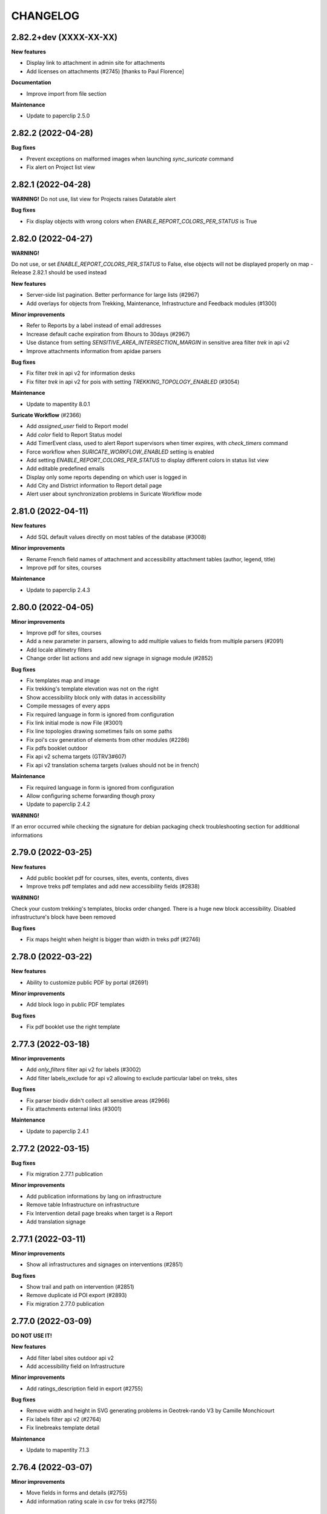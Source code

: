 =========
CHANGELOG
=========

2.82.2+dev  (XXXX-XX-XX)
-----------------------

**New features**

- Display link to attachment in admin site for attachments
- Add licenses on attachments (#2745) [thanks to Paul Florence]

**Documentation**

- Improve import from file section

**Maintenance**

- Update to paperclip 2.5.0


2.82.2  (2022-04-28)
-----------------------

**Bug fixes**

- Prevent exceptions on malformed images when launching `sync_suricate` command
- Fix alert on Project list view


2.82.1  (2022-04-28)
-----------------------

**WARNING!**
Do not use, list view for Projects raises Datatable alert

**Bug fixes**

- Fix display objects with wrong colors when `ENABLE_REPORT_COLORS_PER_STATUS` is True


2.82.0     (2022-04-27)
-----------------------

**WARNING!**

Do not use, or set `ENABLE_REPORT_COLORS_PER_STATUS` to False, else objects will not be displayed properly on map - Release 2.82.1 should be used instead

**New features**

- Server-side list pagination. Better performance for large lists (#2967)
- Add overlays for objects from Trekking, Maintenance, Infrastructure and Feedback modules (#1300)

**Minor improvements**

- Refer to Reports by a label instead of email addresses
- Increase default cache expiration from 8hours to 30days (#2967)
- Use distance from setting `SENSITIVE_AREA_INTERSECTION_MARGIN` in sensitive area filter `trek` in api v2
- Improve attachments information from apidae parsers

**Bug fixes**

- Fix filter `trek` in api v2 for information desks
- Fix filter `trek` in api v2 for pois with setting `TREKKING_TOPOLOGY_ENABLED` (#3054)

**Maintenance**

- Update to mapentity 8.0.1

**Suricate Workflow**  (#2366)

- Add `assigned_user` field to Report model
- Add `color` field to Report Status model
- Add TimerEvent class, used to alert Report supervisors when timer expires, with `check_timers` command
- Force workflow when `SURICATE_WORKFLOW_ENABLED` setting is enabled
- Add setting `ENABLE_REPORT_COLORS_PER_STATUS` to display different colors in status list view
- Add editable predefined emails
- Display only some reports depending on which user is logged in
- Add City and District information to Report detail page
- Alert user about synchronization problems in Suricate Workflow mode


2.81.0     (2022-04-11)
-----------------------

**New features**

- Add SQL default values directly on most tables of the database (#3008)

**Minor improvements**

- Rename French field names of attachment and accessibility attachment tables (author, legend, title)
- Improve pdf for sites, courses

**Maintenance**

- Update to paperclip 2.4.3


2.80.0     (2022-04-05)
-----------------------

**Minor improvements**

- Improve pdf for sites, courses
- Add a new parameter in parsers, allowing to add multiple values to fields from multiple parsers (#2091)
- Add locale altimetry filters
- Change order list actions and add new signage in signage module (#2852)

**Bug fixes**

- Fix templates map and image
- Fix trekking's template elevation was not on the right
- Show accessibility block only with datas in accessibility
- Compile messages of every apps
- Fix required language in form is ignored from configuration
- Fix link initial mode is now File (#3001)
- Fix line topologies drawing sometimes fails on some paths
- Fix poi's csv generation of elements from other modules (#2286)
- Fix pdfs booklet outdoor
- Fix api v2 schema targets (GTRV3#607)
- Fix api v2 translation schema targets (values should not be in french)

**Maintenance**

- Fix required language in form is ignored from configuration
- Allow configuring scheme forwarding though proxy
- Update to paperclip 2.4.2

**WARNING!**

If an error occurred while checking the signature for debian packaging check troubleshooting section for additional informations


2.79.0     (2022-03-25)
-----------------------

**New features**

- Add public booklet pdf for courses, sites, events, contents, dives
- Improve treks pdf templates and add new accessibility fields (#2838)

**WARNING!**

Check your custom trekking's templates, blocks order changed. There is a huge new block accessibility.
Disabled infrastructure's block have been removed

**Bug fixes**

- Fix maps height when height is bigger than width in treks pdf (#2746)


2.78.0     (2022-03-22)
-----------------------

**New features**

- Ability to customize public PDF by portal  (#2691)

**Minor improvements**

- Add block logo in public PDF templates

**Bug fixes**

- Fix pdf booklet use the right template


2.77.3     (2022-03-18)
-----------------------

**Minor improvements**

- Add `only_filters` filter api v2 for labels (#3002)
- Add filter labels_exclude for api v2 allowing to exclude particular label on treks, sites

**Bug fixes**

- Fix parser biodiv didn't collect all sensitive areas (#2966)
- Fix attachments external links (#3001)

**Maintenance**

- Update to paperclip 2.4.1


2.77.2     (2022-03-15)
-----------------------

**Bug fixes**

- Fix migration 2.77.1 publication

**Minor improvements**

- Add publication informations by lang on infrastructure
- Remove table Infrastructure on infrastructure
- Fix Intervention detail page breaks when target is a Report
- Add translation signage


2.77.1     (2022-03-11)
-----------------------

**Minor improvements**

- Show all infrastructures and signages on interventions (#2851)

**Bug fixes**

- Show trail and path on intervention (#2851)
- Remove duplicate id POI export (#2893)
- Fix migration 2.77.0 publication


2.77.0     (2022-03-09)
-----------------------

**DO NOT USE IT!**

**New features**

- Add filter label sites outdoor api v2
- Add accessibility field on Infrastructure

**Minor improvements**

- Add ratings_description field in export (#2755)

**Bug fixes**

- Remove width and height in SVG generating problems in Geotrek-rando V3 by Camille Monchicourt
- Fix labels filter api v2 (#2764)
- Fix linebreaks template detail

**Maintenance**

- Update to mapentity 7.1.3


2.76.4     (2022-03-07)
-----------------------

**Minor improvements**

- Move fields in forms and details (#2755)
- Add information rating scale in csv for treks (#2755)


2.76.3     (2022-02-09)
-----------------------

**Documentation**

- Fix documentation trek with gear and not equipments

**Bug fixes**

- Fix css caption detail
- Fix ACCESSIBILITY_ATTACHMENTS_ENABLED setting work as intended
- Fix attachment translations
- Facilitate the comprehension of the difference between fields label_accessibility and approved in touristic content detail
- Fix migration translations equipment and disabled_infrastructure


2.76.2     (2022-02-08)
-----------------------

**DO NOT USE IT!**

**Bug fixes**

- Remove multiple choice ratings by rating scale for treks
- Fix translations equipment and disabled_infrastructure are recovered for gear and accessibility_infrastructure


2.76.1     (2022-02-07)
-----------------------

**New features**

- Add ACCESSIBILITY_ATTACHMENTS_ENABLED setting allowing to disable/enable menu attachments for accessibility
- Add accessibility field on sites (#2838)
- Change field disabled_infrastructure for accessibility_infrastructure (#2838)

**Minor improvements**

- Text pasted in rich text fields (TinyMCE) are now cleaned up.
- Facilitate the comprehension of the difference between fields label_accessibility and approved in tourism (#2838)
- Move trek DEM serialization to APIv2 (for 3D view)
- Move trek altimetry profile serialization to APIv2
- Change fixture rating trekking
- Move gear field form and detail (#2838)

**Performances**

- Fix DEM cache does not invalidate on trek update

**Bug fixes**

- Fix translation equipment api v2 courses


2.76.0     (2022-02-02)
-----------------------

**New features**

- Add ratings, rating scales fields on trekking (#2755)
- Add equipments field on trekking (#2845)
- Add filters altimetry on all apps
- Add accessibility attachments on trekking (#2838)
- Add accessibility field on courses (#2838)
- Add accessibility field on touristic content (#2838)
- Add accessibility field on information desks (#2838)
- Add label accessibility field on touristic content and informations desks (#2838)
- Add information desk type api v2

**Minor improvements**

- Add translations NL, ES, DE, IT, EN for all apps
- Change admin translations fields, add tab (#2892)
- All rich text fields are updated according new TinyMCE theme.
- Improve API v2 POI serializer to include type labels and pictograms

**Maintenance**

- Update to mapentity 7.1.0
- Update to django-tinymce 3.4.0 and TinyMCE 5.10.1

**Bug fixes**

- Fix missing trademark (#2921)
- Fix bootstrap theme in warning and error messages or alerts (#2872)
- Fix search in infrastructure admin panels (#2924)
- Fix APIv2 nearby content filter throws exceptions when queried for missing data (#2926)
- Prevent exceptions when parsers receive integers instead of strings

**Performances**

- Add missing indexes on geometry fields (WARNING, if you add indexes manually you should delete them before applying migrations) (#2933)


2.75.0     (2022-01-07)
-----------------------

**Tools**

- Update check_ign_key tool

**New features**

- Add new group external authent `EDITOR_TREKKING_MANAGEMENT` (#2842)

**Bug fixes**

- Fix bootstrap theme in warning and error messages or alerts
- Fix Services external IDs were not displayed in detail pages
- Fix interventions filtering on zonings (#2766)
- Fix interventions shapefiles with `ENABLE_JOBS_COSTS_DETAILED_EXPORT` setting (#1798)
- Fix projects on interventions with GeometryCollection's geometry
- Fix parser when DatabaseError occurs
- Add customization columns `COLUMNS_LISTS` on every models listed in documentation (#2688)

**Minor improvements**

- Add filtering portals sync_mobile for touristic contents and events (#1941)

**Maintenance**

- Update to mapentity 7.0.6


2.74.1     (2021-12-21)
-----------------------

**Bug fixes**

- Fix blank line due to mapentity template error

**Maintenance**

- Update to mapentity 7.0.5


2.74.0     (2021-12-17)
-----------------------

**Minor improvements**

- Show every paths in intervention csv (#2711)
- Hide signage/blade dropdown-toggle with settings ``BLADE_ENABLED=False`` (#2852)
- Remove urls blade with settings ``BLADE_ENABLED=False`` (#2852)

**Bug fixes**

- Fix multiple forms in formsets deletion (#2693)
- Fix access to pictures generated with watermark (#2840)
- Fix intervention creation and update is now scrollable after merging tabs (#2712)
- Fix restricted area and restricted area type filters on intervention (#2766)

**New features**

- Allow to filter Cirkwi ``circuits.xml`` and ``pois.xml`` API with portals and structures (#2822)
- Add restricted area and restricted area type filters on projects (#2766)
- Add ``reservation_id`` in ``/trek`` API v2 (#2817)


2.73.0 (2021-12-13)
-----------------------

**Bug fixes**

- Fix formset item deletion raises error in forms (#2693)

**Refactoring**

- MapEntity is now a separate dependency (https://github.com/makinacorpus/django-mapentity)

**New features**

- Optimize Path caching in edition views (#2847)
- Filter list views by Restricted Area as well as by Restricted Area Type (#2766)
- Add ``BLADE_ENABLED`` setting to hide Blade in Signage forms and in Signage detail page (#2852)
- Add ``LINE_ENABLED`` setting to hide Line in Blade forms and in Blade detail page (#2852)
- Add ``PAPERCLIP_RESIZE_ATTACHMENTS_ON_UPLOAD`` setting to enable resize attachments on upload (#2835)
- Add ``PAPERCLIP_MAX_ATTACHMENT_WIDTH`` and ``PAPERCLIP_MAX_ATTACHMENT_HEIGHT`` to configure attachment resizing (defaults 1280px) (#2835)
- Use ``MAPENTITY_CONFIG`` setting to configure map style on list and detail views (#2554)

**User interface**

- Clarify Land Edge module browsing (#1404)
- Renamed "Tronçons physique" to "Types de voie", "Tronçons de compétence" to "Compétence sentiers",
  "Tronçons de gestion de travaux" to "Gestionnaire travaux", "Tronçons de gestion signalétique" to "Gestionnaire signalétique" (#1301)
- Renamed "zonage réglementaire" to "zonage" (#2766)

**Minor improvements**

- Merge tabs in Intervention forms (#2712)
- Make targets display more specific in Interventions exports (#2711)
- Improve support for Tourinsoft v3 with new medias management

**Bug fix**

- Fix TopologyException when filtering objects by several RestrictedAreaTypes


2.72.0 (2021-11-16)
-----------------------

**New features**

- APIv2 : Add ``attachment`` field to Touristic Event serialization

**Minor improvements**

- Add possibility to fill ``code`` field in Signage model when using ``loadsignage`` command. Two parameters added : ``code_field`` and ``code_default``

**Bug fixes**

- Prevent Signages and Infrastructures from being displayed on PDFs when unpublished
- Database: fix SQL cleanup that delete foreign key on ``core_pathaggregation.path_id`` -> ``core_path.id`` (#2819)
- Fix generation altimetry profile (``dem.json``)


2.71.0 (2021-11-03)
----------------------

**New features**

- APIv2 : Add filter by portal on outdoor practices and ratings

**Bug fixes**

- APIv2 : Fix exceptions on filter by portals or themes in Outdoor Course route


2.70.0 (2021-11-02)
----------------------

**New features**

- Add UUIDS to the following objects, and to APIv2 serialization for those included :
  Path, TouristicContent, TouristicEvent, Outdoor Site, Outdoor Course, Attachment, and Topology (inherited by POI, Trek, Service, Trail, Signage, Infrastructure, PhysicalEdge, CompetenceEdge, LandEdge)
- APIv2 : Add pictograms to outdoor practice routes
- APIv2 : Add cities to outdoor sites and outdoor courses routes
- APIv2 : Add filter by themes, cities, districts, types, and structures to outdoor sites and outdoor courses routes
- APIv2 : Change Web Links serialization on outdoor sites routes, to detailed instead of just an id

**Breaking changes**

- Geotrek-admin now needs PostgreSQL extension 'pgrypto'.

**WARNING!**

**Before** upgrading to this version make sure to run ``CREATE EXTENSION IF NOT EXISTS "pgcrypto";``  from ``postgres`` user in database.

``su postgres -c "psql -q -d $POSTGRES_DB -c 'CREATE EXTENSION pgcrypto;'"``


2.69.0 (2021-10-22)
----------------------

**New features**

- Add public PDFs to Outdoor Course and Outdoor Site, with templates


2.68.1 (2021-10-21)
----------------------

**Bug fixes**

- Fix error 404 on CSS from 2.68.0


2.68.0 (2021-10-20)
----------------------

**DO NOT USE IT!**

**New features**

- Link an Outdoor Course to multiple parent Sites instead of one
- Added notion of points of reference for Outdoor Courses. (Can be disabled with ``OUTDOOR_COURSE_POINTS_OF_REFERENCE_ENABLED = False``)

**Breaking change**

- APIv2 serialisation for Courses now exposes ``sites`` instead of ``site``

**Bug fixes**

- Fix translations for Site and Course filters in Interventions list view
- Fix bug that auto-confirms the modal when launching a synchronization (bug introduced with bootstrap migration)

**User Interface**

- Display children Sites above parent Sites in Outdoor Sites list view


2.67.0 (2021-10-12)
----------------------

**New features**

- APIv2 : Add 'children' and 'parent' fields to Outdoor Site serialization
- APIv2 : Add filter by pratices on outdoor courses
- Filter interventions by Outdoor model targets in Intervention module's list view

**User Interface**

- Distinguish Sites from Courses in Outdoor tree display thanks to bullets
- Display full Sites hierarchy in Outdoor detail views

**Bug fixes**

- Fix nearby Courses and nearby Sites display in Outdoor detail pages
- Fix Outdoor migrations fail on empty database
- Fix sync_mobile does not check for published or unpublished treks


2.66.0 (2021-09-27)
----------------------

**New features**

- APIv2 : Add filter by ratings on outdoor courses and sites
- APIv2 : Add filter by pratices in hierarchy on outdoor courses and sites
- APIv2 : Add filter by ratings in hierarchy on outdoor courses and sites
- Display children sites' ratings in site page
- APIv2 : Add 'sector' and 'attachment' fields to Outdoor Site serialization
- Add DISPLAY_COORDS_AS_DECIMALS setting to format coordinates as decimal degrees instead of degrees minutes seconds
- Enable translations on 'equipment' field on Outdoor Course


**Bug fixes**

- Fix dynamic forms on outdoor cotations display all cotations when selector empty
- Hide excluded POIs on Outdoor Site and Course detail pages


**User Interface**

- Sort sites by alphabetical order in outdoor course forms


2.65.0 (2021-09-21)
----------------------

**New features**

- APIv2 : Add filter on Outdoor Site route to only retrieve root sites from hierarchy
- Add fields 'duration', 'type', 'gear', 'ratings_description' to Outdoor Course
- Add fields on APIv2 for Course model : 'min_elevation', 'max_elevation', 'children', 'parents', 'attachments'
- Add excluded_pois on Course and Site models.
- Add filter on APIVv2 POI endpoint to retrieve pois related to Course or Site
- Replace Outdoor Site 'ratings_min' and 'ratings_max' fields with 'ratings'
- Make Outdoor Site and Course 'ratings' form fields dynamically change on practice selection
- APIv2 : Add children courses to sites' serialization
- Add Course Type management to admin site


2.64.0 (2021-09-14)
----------------------

**New features**

- Add endpoints for infrastructure and related types in APIv2
- Add endpoints for signage and related types in APIv2
- Filter TouristicContentTypes according to published content in APIv2

**Bug fixes**

* Fix missing translations for infrastructure difficulty levels in admin
* Fix impossible import of uninstalled module 'sensitivity' in 'dive'


2.63.0 (2021-09-03)
----------------------

**New features**

- Add difficulty level fields (usage and maintenance) to infrastructure
- Add 'active' field to job model, and hide inactive jobs in forms
- Add detailed jobs costs to interventions exports, with a new column for each job
- Add SURICATE_MANAGEMENT_ENABLED setting
- Add SURICATE_MANAGEMENT_SETTINGS setting to configure second Suricate API
- Add helper to make requests to Suricate
- Add parser to retrieve statuses, activities, and reports (in bounding box) from Suricate
- Add sync_suricate command to retrieve Suricate data
- Change Report model to use one of 3 modes : No Suricate, Suricate Report or Suricate Management (SURICATE_REPORT_ENABLED and SURICATE_MANAGEMENT_ENABLED settings)
- Generalize existing filters in APIv2
- Add 'near_outdoorsite' and 'near_outdoorcourse' filters in APIv2
- Add 'created_before', 'updated_before', 'created_after' and 'updated_after' filters in APIv2
- Add route to APIv2 to retrieve Geotrek version
- Add API_V2_DESCRIPTION setting to change description text in API v2 Swagger page
- Add endpoints for services in APIv2 : service, service type
- Add link between reports and interventions


**Bug fixes**

* Fix length_kilometer attribute computation in treks
* Fix date update format in lists
* Add CORS header to access medias
* Change geographic intersection calculation from annoted queries to optimized build-in method


2.62.0 (2021-07-06)
----------------------

**New features**

- Add custom columns configuration to list views
- Add custom columns configuration to list CSV exports
- Add custom form fields configuration to creation views

**Bug fixes**

* Fix filter difficulty in API v2


2.61.1 (2021-06-28)
-------------------

**Bug fixes**

* Fix filter in_bbox in API v2


2.61.0 (2021-06-25)
-------------------

**New features**

- Add Web Links to Trek endpoints in APIv2
- Add endpoints for Web Links categories in APIv2
- Ensure APIv2 returns outdoor sites list and outdoor courses list as ordered by localized name


2.60.0 (2021-06-25)
-------------------

**New features**

- Add endpoints for user feedback in APIv2 : report category, report activity, report problem magnitude, and report status
- Ensure APIv2 returns treks list and touristic contents list as ordered by localized name

**Bug fixes**

- Fix confirm delete attachment modal not visible
- Fix required '\*geom' position
- Fix scroll unwanted when list is full
- Fix responsive on dataTables
- Remove excluded POIs from results in POI endpoint on api v2 when filtering by trek id
- Sort attachments listed in api v2 endpoints for Trek, TouristicContent, POI
- Ensure content is displayed only when a related object is published on api v2
- Exclude deleted content of portal filters in api v2

**Maintenance**

- Update to paperclip 2.3.2


2.59.0 (2021-06-07)
-------------------

**Breaking Change**

- Template nginx.conf.in was changed to work with multiple rando portals (#2670).

First, if you changed file `/opt/geotrek-admin/var/conf/nginx.conf.in`, back it up somewhere.
1 - While installing, choose 'Y' to get the new version.
2 - Copy your changes from the backed up file to the new version.
3 - Execute : `dpkg-reconfigure geotrek-admin` to reapply your customization.

**User Interface**

- Important visual changes due to CSS framework upgrade
- Improve responsive

**Maintenance**

- Upgrade Bootstrap to 4.6
- Upgrade JQuery to 1.9.1
- Upgrade DataTables to 1.10.23
- Upgrade Chosen to 1.2.0
- Move to vendor folder updated JS Libraries used by Mapentity
- Update HTML markup in many templates, and update tests too
- Expired sessions stored in database are now deleted at each update

**Bug fixes**

- Fix gpx/kml are not generated on all languages (The first object was working).


2.58.0 (2021-05-20)
-------------------

**Documentation**

- Add documentation ssl

**New features**

- Mobile API returns multiple pictures for objects like Treks and POIs. Can be configurated with MOBILE_NUMBER_PICTURES_SYNC setting.
- Add filter bad topologies and geoms

**Bug fixes**

- Fix DistanceToPointFilter usage in API v2
- Fix pdf/gpx/kml are not generated on all languages


2.57.0 (2021-04-28)
-------------------

**New features**

- Add managers field to outdoor sites

**Bug fixes**

- Fix projection of departure_geom in API v2


2.56.0 (2021-04-27)
-------------------

**Bug fixes**

- Fix API v2 crash when trek geom is a point

**New features**

- Add outdoor course endpoint to API v2
- Add all fields to outdoor site/course exports (csv/gpx/shp)
- Link outdoor sites and courses to other objects, especially
  POIs, infrastructures and interventions

**Documentation**

- Update database ULM schemas (with outdoor)
- Update faq.rst
- Proofreading

**Maintenance**

- Update parser for Esprit Parc National data streams
- Upgrade Weasyprint to 52.5
- Use screamshotter >= 2.0.9 by default

**Security**

- Bump django-debug-toolbar from 3.1.1 to 3.2.1


2.55.1 (2021-04-15)
-------------------

**Documentation**

- Add outdoor section to user manual

**Bug fixes**

- Fix themes not including published touristic contents/events in API v2
- Fix duplicate Access-Control-Allow-Origin header in sensitive areas API endpoint
- Fix orientation/wind labels in outdoor course filter
- Hide "Add a brother site" link if no parent site
- Filter outdoor site/course orientations with a OR instead of a AND
- Reverse wind arrows

**Maintenance**

- Use upstream appy dependency


2.55.0 (2021-04-09)
-------------------

**New Feature**

- Add /sensitivearea_species endpoint on api v2


2.54.0 (2021-04-09)
-------------------

**New Feature**

- Add 'trek' filter on endpoint /sensitivearea in api v2


2.53.1 (2021-04-07)
-------------------

**Bug fixes**

- Fix geojson display in API V2 /trek/ endpoint
- Add publication filter by language on /trek/ detail view endpoint
- Fixed the fact that the detail view of /trek/ endpoint crash when a trek has more than one parent
- Do not display elements linked to content not published or not used at all in multiple endpoints on API V2


2.53.0 (2021-04-01)
-------------------

**New Feature**

- Add departure_city attribute to treks and touristiccontents in API v2
- Allow to filter nomenclatures by portal in API v2
- Allow to retrieve a single unpublished trek if its parent is published in API v2

**Maintenance**

- Simplify code thanks to Python 3 (thanks to Claude Paroz)
- Add new sentry-sdk dependency

**Bug fixes**

- Avoid a db connection when requesting time from database (thanks to Claude Paroz)

**Security**

- Bump lxml from 4.6.2 to 4.6.3


2.52.0 (2021-03-25)
-------------------

**Bug fixes**

- Allow to add an outdoor sub-site or a course in a site owned by another structure
- Fix outdoor site orientation/wind filtering
- Add missing outdoor module translations

**New Feature**

- Outdoor course itinerancy
- Add altimetry informations to outdoor sites and courses
- Add outdoor course fields height and equipment
- Add course layer to layers control
- Allow VAR_DIR setting from environment (thanks to Claude Paroz)
- Allow easier customization of loadpaths command (thanks to Claude Paroz)

**Security**

- Bump pillow from 7.1.2 to 8.1.1
- Bump jinja2 from 2.11.1 to 2.11.3


2.51.2 (2021-03-16)
-------------------

**Bug fixes**

- Translate all text fields in API v2 trek endpoint
- Serve attachments for flatpages
- Fix bbox filtering of interventions

**Performances**

- Add prefetch to Path exports (CSV/Shapefile/GPX)


2.51.1 (2021-03-05)
-------------------

**Bug fixes**

- Fix departure_geom attribute in API v2 (WGS84 projection, without Z)


2.51.0 (2021-03-02)
-------------------

**New features**

- Add filtering by restricted area types
- Add outdoor course module
- Add a site/course tree view in outdoor site and course detail pages

**Bug fixes**

- Fix a backward compatibility to keep MAP_STYLES['xxx'] config working in custom.py.
  However, we recommend to use new MAPENTITY_CONFIG['MAP_STYLES'] for this.
- Use 2D lengths instead of 3D length for Geotrek-rando (to be consistent with Geotrek-mobile)
- Translate touristiccontent_category endpoint in API v2
- Fix crash of trek endpoing in API v2 when a geometry is a multilinestring
  (the previous fix was not working)


2.50.0 (2021-02-19)
-------------------

**BREAKING CHANGES**

- Change URL of some API v2 enpoints. See Swagger online doc.
- API v2 thumbnails are now 400px large
- Split PDF urls by language in API v2

**Bug fixes**

- Fix API v2 crash when trek geom is a multilinestring
- Fix touristic content filtering in API v2 when both type1 and type2 are specified
- Synchronize pictogram for service types in mobile app

**New features**

- Cover image for static pages

**Performances**

- Automatically remove temporary topologies created before version 2.48.0.

**Security**

- Upgrade cryptography from 3.2 to 3.3.2


2.49.0 (2021-02-09)
-------------------

**BREAKING CHANGES**

- MAP_STYLES setting should be now set in MAPENTITY_CONFIG['MAP_STYLES'].
  A fallback exists to keep configuration from MAP_STYLES.
- The name of several filters in APIv2 are now in plural form. See swagger doc.

**Bug fixes**

- Fix cities filter in API v2 when id begins with a zero
- Fix cities and districts filter in API v2 when given id is nonexistant
- Allow to pass more than one id in most API v2 filters (see swagger doc)
- Allow to filter on several items in most list page filter

**New features**

- Add flatpage endpoint to API v2
- Add sector filter to outdoor site liste page
- Compute aggregated fields only from children, not parents for outdoor sites
- Practice, sector, wind and orientation filters on outdoor sites now take children into account


2.48.1 (2021-02-05)
-------------------

**Bug fixes**

- Fix missing geometry in API v2 touristiccontent endpoint when using near_trek filter


2.48.0 (2021-02-03)
-------------------

**Performances**

- Do not save temporary topologies in database. Sometimes they are not removed and accumulate

**Refactoring**

- Allow to use zoning app independently of others apps

**Minor improvements**

- Add id attribute to source and informationdesk APIv2 endpoints
- Add structure attribute to touristic contents/events in API v1
- Add publication, hierarchical level, practices and modification time columns to outdoor site list


2.47.2 (2021-01-28)
-------------------

**Bug fixes**

- Fix crash in API v2 for touristics contents with alphanumeric external id


2.47.1 (2021-01-27)
-------------------

**Bug fixes**

- Remove thumbnail and pictures attribute from API v2
- Replace them by the attachments attribute on Trek, POI and Touristic content
- The pdf attribute now returns an absolute URL

**Performances**

- Do not recreate geometry columns indexes at each upgrade


2.47.0 (2021-01-26)
-------------------

**New Feature**

- Add cities and departure_geom fields to API v2 trek endpoint
- Add practice filter to API v2 trek endpoint
- Add touristiccontentcategory endpoint to API v2 (with types)
- Add many fields and filters to touristiccontent API v2 endpoint

**Performances**

- Optimize generation of the list of cities in list pages


2.46.0 (2021-01-25)
-------------------

**Database change**

- "mnt" DEM table is now managed by django. It was renamed with altimetry_dem label.
  Data coming from mnt will be copied to new table.

**Security fixes**

- Enable XFrameOptionsMiddleware
- Hide nginx version
- Disable swagger (API v2 documentation) by default.
  To enable it, see swagger item in advanced documentation page.
- Fix XSS in filter popover

**Bug fixes**

- Fix impossibility to add paths on Ubuntu 20.04 (PostGIS 3)
- Fix doc that explains how to load fixtures

**New Feature**

- Allow to select API v2 fields for all endpoints
- Optimize development environment
- Add an order field on rating scales
- Allow multiple cardinal points for wind and orientation
- Add sectors for outdoor sites
- Add pictograms to outdoor practices and ratings
- Compute outdoor site sector, practice, orientation and wind
  from childs and parents


2.45.0 (2021-01-10)
-------------------

HAPPY NEW YEAR!

**Security fixes**

- Upgrade cairosvg and lxml libraries

**Bug fixes**

- Fix migrations if some outdoor sites were created before
- Fix missing placeholders for orientations in filter
- Fix outdoor fixtures
- Fix doc to enable outdoor
- Fix path edition with PostGIS 3 (on Ubuntu 20.04)
- Allow site type to be blank

**New Feature**

- Add min/max ratings for outdoor sites
- Reorder outdoor site fields


2.44.0 (2020-12-18)
-------------------

**New Feature**

- Add new fields to outdoor sites
- Allow geometrycollection for site geometry


2.43.1 (2020-12-10)
-------------------

**Bug fixes**

- Remove a SQL debug


2.43.0 (2020-12-10)
-------------------

**BREAKING CHANGES**

- Old attachments are now deleted by default in parser. Add `delete_attachment = False`
  attribute to your parsers if you want to keep old behaviour (unlikely).

**Bug fixes**

- Fix creation of interventions with their own topology
- Fix height of map on detail/create/update pages


2.42.0 (2020-12-04)
-------------------

**New Feature**

- Minimal outdoor module (see documentation to enable)

**Bug fixes**

- Fix API v2 swagger


2.41.2 (2020-11-27)
-------------------

**Bug fixes**

- Do not create point edges on zone borders (fix some crash when adding paths)
- Enable postgis_raster extension when creating a new DB in Ubuntu 20.04 package

**WARNING!**

- Geotrek Ubuntu repository changed to managed two versions (18.04 and 20.04) in parallel.
  If you already installed Geotrek Ubuntu package before you should run once
  'sudo apt-get update  --allow-releaseinfo-change' to accept these changes.


2.41.1 (2020-11-25)
-------------------

**Bug fixes**

- Fix publish ubuntu 20.04/18.04


2.41.0 (2020-11-25)
-------------------

**New Feature**

- Allow to install geotrek on ubuntu 20.04 and 18.04

**Maintenance**

- Upgrade from Django 2.2 to Django 3.1

**Minor Changes**

- Names of file in shapefiles changed

**Bug fixes**

- Truncate attachment legend too long in AttachmentParserMixin


2.40.1 (2020-11-23)
-------------------

**Bug fixes**

- Fix dive pictogram (fix PDF crash)

**Minor Changes**

- Remove language from user profile. Now you can switch language from menu.
- More API v2 improvements (trek endpoint, new API_IS_PUBLIC setting)

**Doc improvements**

- Update translation


2.40.0 (2020-11-18)
-------------------

**New Features**

- Handle different file formats in loadpoi command (all formats supported by gdal)
- Improve API V2 filters and endpoints

**Bug fixes**

- Fix tooltip hidden on module bar (change layout mode to display flex)

**Doc improvements**

- Reorganize index
- Add sphinx container for dev mode
- Improve custom dist to give right templates of values in parameters


2.39.1 (2020-10-28)
-------------------

**Bug fixes**

- Fix delete draft permission should allow use delete button


2.39.0 (2020-10-27)
-------------------

**New Features**

- Modification of API V2 routes
- Add some filtering on Treks in API V2

**Doc improvements**

- Fix doc development command line
- Improving docs : advanced configuration / synchronisation


2.38.6 (2020-10-20)
-------------------

**Bug fixes**

- Fix middleware interfaces without ipv4

**Minor Changes**

- Pictogram for trek's label is optional


2.38.5 (2020-10-20)
-------------------

**New Features**

- Create new label for trekking, move inside_park to this label


2.38.4 (2020-10-16)
-------------------

**New Features**

- Add relation between a Report and a Trek
- Change Report mail template to link the related Report in admin

**Minor Changes**

- Handle Z coordinates on GPX files
- Force size pictograms in admin

**Doc improvements**

- Add info about what's new in 2.33
- Change commands and so according to 2.33 [camillemonchicourt]
- Fix doc about spatial extent setting


2.38.3 (2020-10-05)
-------------------

**Bug fixes**

- Fix diving levels display on lists
- Fix scrollable leaflet right control layer
- Fix lists in csv (#2286)

**Doc improvements**

- Add doc for translating
- Update synchronization with sync_rando options (Thanks JeanLenormand)

**New Feature**

- Show booklet pdf version on detail view


2.38.2 (2020-09-24)
-------------------

**Bug fixes**

- Fix APIDAE parser when there is no element
- Fix booklet generation with pdfimpose

2.38.1 (2020-09-22)
-------------------

**Bug fixes**

- Fix USE_BOOKLET_PDF setting


2.38.0 (2020-09-21)
-------------------

**New Feature**

- Add facebook informations on target Portals
- Add description and title on target Portals
- Synchronize multiple meta informations with target portals.
- Add booklet pdfs with setting USE_BOOKLET_PDF

**Bug fixes**

- Fix stake deletion list
- Fix generation of stake automatically created with factories

**Minor changes**

- Fix use of screamshotter and convertit for development
- Use official postgis docker image
- Change of legend size on pdfs

**Doc fixes**

- Update suricate configuration doc
- Update anonymize report documentation


2.37.0 (2020-09-16)
-------------------

**Bug fixes**

- Fix script install

**New Feature**

- Add second external id api v2 for treks


2.36.1 (2020-09-04)
-------------------

**Bug fixes**

- Fix crash in json DEM generation if the topology is a point


2.36.0 (2020-09-01)
-------------------

**New Feature**

- Allow to (un)publish some cities/district/areas on Geotrek-rando/mobile


2.35.1 (2020-08-24)
-------------------

**Bug fixes**

- Really add an id field to each SQL view


2.35.0 (2020-08-21)
-------------------

**New Feature**

- Allow for custom SQL to be run at install/upgrade

**Bug fixes**

- Add an id field to each SQL view to allow QGIS to open them


2.34.0 (2020-07-10)
-------------------

**New Feature**

- Add reservation system/id fields to treks to allow itinerancy online booking
- Add category code (used in Geotrek-rando) to categories list in admin

**Minor changes**

- Add install scripts for Ubuntu packages

**Bug fixes**

- Fix icons display in categories list in admin


2.33.13 (2020-07-01)
--------------------

**New Feature**

- Add fields to reports for Suricate support
- Add helper to send report to Suricate API on save, if setting `SURICATE_REPORT_ENABLED` is `True`


2.33.12 (2020-06-23)
--------------------

**Bug fixes**

- Change doc flatpages-flatpages.jpg to png
- Fix line topologies create path
- Fix svg's fixtures wich cannot be tranform as png with cairosvg
- Fix duration's filter mobile
- Fix report email OSM coords

**New Feature**

- Synchro mobile get only used practice, themes, networks ...


2.33.11 (2020-06-05)
--------------------

**Bug fixes**

- Fix long attachments name synchro


2.33.10 (2020-06-02)
--------------------

**Bug fixes**

- Fix migration is_image 0011_attachment_add_is_image

**New Feature**

- Allow to clean attachments not used anymore (clean_attachments)


2.33.9 (2020-06-02)
-------------------

**Bug fixes**

- Fix small treks profile


2.33.8 (2020-05-22)
-------------------

**Bug fixes**

- Fix package install if geotrek user already exists
- Attachment download error breaks global import


2.33.7 (2020-05-18)
-------------------

**Bug fixes**

- Show blades without line in signage detail page
- Fix information desks editing
- Fix trek and POI filtering


2.33.6 (2020-05-14)
-------------------

**Bug fixes**

- Don't overwrite initial data in existing database on first install


2.33.5 (2020-05-13)
-------------------

**Bug fixes**

- Add a scrollbar to signage and blade forms
- Fix city affectation for looping paths
- Fix attachment download with redirection
- Fix logout next page
- Fix blade/line creation crash
- Fix lines layout in blade detail page

**Upgrade notes**

If you installed version 2.33.3 before (no matter if you upgrade directly or from 2.33.4),
you should get errors like "django.db.utils.ProgrammingError: column "deleted" of relation signage_blade".
To fix them, run ``sudo geotrek migrate --fake signage 0016;``.


2.33.4 (2020-05-04)
-------------------

**Minor changes**

- Improve blade CSV export

**Bug fixes**

- Fix ordering of blades
- Fix empty attachment link in admin list
- Fix some french translations
- Fix redirections when downloading attachments in parsers
- Fix migrations when DB contains a deleted blade
- Fix stdout flush in sync commands

**Maintenance**

- Upgrade from Django 2.0 to Django 2.2
- Fix deprecation warnings


2.33.3 (2020-04-28)
-------------------

No changes. Just force a new build in CI


2.33.2 (2020-04-28)
-------------------

No changes. Just force a new build in CI


2.33.1 (2020-04-28)
-------------------

No changes. Just force a new build in CI


2.33.0 (2020-04-28)
-------------------

**BREAKING CHANGES**

- New installation method (Ubuntu packaging)
- Alternative installation method (Docker, for experts only)
- Remove name field from feedback report, to be GDPR compliant
- Rename functions, triggers and sequences in database

**Bug fixes**

- Fix timeout when saving long treks (increase computation performances)
- Fix mecanism to put tables in postgresql schemas
- Better download errors handling in parsers
- Make sure signage and related blade have the same related structure

**Maintenance**

- Upgrade from Django 1.11 to Django 2.0

**New features**

- Allow to attach interventions to blades, paths, trails, treks, POIs and services in addition to infrastructures and signages
- Allow to merge dropdown list items in admin. Check them in list view and choose "Action: Merge"
- Add a django command to erase email from feedback reports after 365 days

**Upgrade notes**

- The installation method has been totally rewritten with an Ubuntu packaging (``apt install geotrek-admin``), only available for Ubuntu 18.04 actually.
- If you upgrade from Geotrek-admin <= 2.32, then apply the dedicated migration script. See https://geotrek.readthedocs.io/en/master/installation.html#upgrade-from-geotrek-admin-2-32.
- Geotrek-admin is now automatically installed in ``/opt/geotrek-admin/`` directory and the advanced configuration file moved to ``/opt/geotrek-admin/var/conf/custom.py``. See advanced configuration documentation for details.
- The automatic NGINX configuration can be overriden in ``/opt/geotrek-admin/var/conf/nginx.conf.in`` file. See NGINX configuration documentation for details.


2.32.11 (2020-03-17)
--------------------

**Minor changes**

- Add UML digrams of data model to documentation
- Remove URL in weblinks dropdown
- Move ambiance after description teaser

**Bug fixes**

- Fix a WeasyPrint warning
- Fix zoning filters on path


2.32.10 (2020-03-11)
--------------------

**Bug fixes**

- Fix POI, touristic contents and touristic events sort in mobile v3 API
- Change Lambert93 signage coordinates format
- Fix TourInSoftparser with # inside <MoyenDeCom> values
- Show File and URL fields as required in attachement form
- Do not show Function field as required in Intervention form
- Do not show Amount and Organism fields as required in Project form


2.32.9 (2020-03-06)
-------------------

**Bug fixes**

- Fix "upper bound of FOR loop cannot be null" crash in SQL triggers


2.32.8 (2020-03-05)
-------------------

**Minor changes**

- Allow to choose Touristic content ordering in API
- Add external ID to projects and interventions

**Bug fixes**

- Fix the modification of the published field without the "Can publish…" permission


2.32.7 (2020-03-02)
-------------------

**BREAKING CHANGES**

- Rename tables and fields in database

**Minor changes**

- Retry on HTTP 503 errors in parsers

**Bug fixes**

- Fix install on Xenial (again)
- Fix video embed url https
- Fix "Only LINESTRING and MULTILINESTRING are supported" crash in SQL triggers


2.32.6 (2020-02-28)
-------------------

**DO NOT USE IT!**


2.32.5 (2020-02-18)
-------------------

**Bug fixes**

- Fix filters sort in mobile v3 API


2.32.4 (2020-02-12)
-------------------

**Bug fixes**

- Fix install on Xenial


2.32.3 (2020-01-27)
-------------------

**Bug fixes**

- Fix review, publish do not display after resave a published or without permission to publish
- Fix attachment asterisks and crispy form
- Display only one time the same path when on trail detail


2.32.2 (2020-01-09)
-------------------

**Bug fixes**

- Upgrade WeasyPrint


2.32.1 (2019-12-20)
-------------------

**Bug fixes**

- Fix a crash in stake computation when adding an intervention
- Fix a crash in project list when one of them has no end year
- Fix drapping with no-data DEM values
- Fix nav pills to choose language in forms


2.32.0 (2019-12-13)
-------------------

**New features**

- Add DISPLAY_SRID into settings to allow user to choose it's own format for GPS coordinates
- Make some fields optional (class Trail, Intervention, Project, OrdererdTrekChild, POI)
- Sort dropdown lists
- Document settings


2.31.0 (2019-12-06)
-------------------

**New features**

- Sync mobile data from web UI
- The SHOW_LABELS setting allows to hide status labels on map


2.30.0 (2019-11-26)
-------------------

**Breaking changes**

- Remove support of Ubuntu 14.04 Trusty

**Maintenance**

- Move from Python 2 to Python 3

**Bug fixes**

- Fix PDF generation for not published treks


2.29.15 (2019-11-12)
--------------------

**Bug fixes**

- Fix install (use a version of venusian that is compatible with Python 2)


2.29.14 (2019-11-04)
--------------------

**Bug fixes**

- Do not check structure for excluded POIs


2.29.13 (2019-10-30)
--------------------

**Minor changes**

- Do not set structure by default when creating elements in dropdown lists.
- Trek duration is now optional
- Automatically disable empty filters in API for mobile v3
- Add support for Tourinsoft v3 in addition to v2
- Add more links form/to sensitive areas
- Add more unit tests

**Bug fixes**

- Fix SEO for static page titles
- Fix TouristicContentParser deletion having type1/2 with same values
- Fix serialization of MultiPolygon sensitive areas


2.29.12 (2019-10-23)
--------------------

**Minor changes**

- Show completeness on dive detail page
- Add practice field to trek and dive completeness

**Bug fixes**

- Fix multiple sensitive areas on treks with settings SENSITIVE_AREA_INTERSECTION_MARGIN = 0
- Fix multiple sensitive areas on dives


2.29.11 (2019-10-17)
--------------------

**Bug fixes**

- Fix filter still available after come back to list
- Add settings allowing to change permission on voluminous datas. Voluminous datas are not stocked at the same place


2.29.10 (2019-10-08)
--------------------

**Minor changes**

- Do not set username as attachment author by default

**Bug fixes**

- Don't crash sync_rando with PIL.Image.DecompressionBombError
- Fix mode selection when adding/editing an attachment
- Fix authenticated parsers


2.29.9 (2019-10-02)
-------------------

**Bug fixes**

- Fix sync_rando : sensitive area with multi polygons


2.29.8 (2019-09-26)
-------------------

**Minor Changes**

- Increase path name field length

**Bug fixes**

- Fix csv_display signage with not ascii character


2.29.7 (2019-09-25)
-------------------

**Minor Changes**

- Add pois services tourism on sync_rando
- Add endpoints api for diving

**Bug fixes**

- Fix is_public() call checking if the object is ppublic or not.
- Remove duplicate description detail diving


2.29.6 (2019-09-19)
-------------------

**Bug fixes**

- Fix sync_rando command with diving


2.29.5 (2019-09-13)
-------------------

**Bug fixes**

- Sync POIs related to dives
- Fix sync of manual PDF (again)


2.29.4 (2019-09-09)
-------------------

**Minor Changes**

- Add reviews in dives module

**Bug fixes**

- Fix length should be length_2d in pdfs


2.29.3 (2019-08-28)
-------------------

**Minor Changes**

- Allow to override nginx port in etc/settings.ini

**Bug fixes**

- Fix sync of manual PDF


2.29.2 (2019-08-28)
-------------------

**Minor Changes**

- Add a command to import dives

**Bug Fixes**

- Fix crash when a dive is not a point


2.29.1 (2019-08-26)
-------------------

**Minor Changes**

- Show treks related to dives

**Bug fixes**

- Fix retrieval of content-length of attachments with HTTPS
- Fix detection of hardcoded SRID in migrations
- Fix Est/West swap in diving module
- Fix version of more-itertools
- Fix missing difficulty and technical levels in dive detail page and PDF


2.29.0 (2019-08-20)
-------------------

**New features**

- Diving module (optional, see manual to enable)

**Minor Changes**

- Improve mobile sync
- Do not automatically zoom over level 16

**Bug fixes**

- Fix black map screenshots (after a manual cache deletion)
- Fix related POI order with dynamic segmentation disabled


2.28.0 (2019-08-09)
-------------------

**New features**

- Geotrek without dynamic segmentation is back

**Minor Changes**

- Add a settings allowing to remove certain items from the left menu
- Serve attachment with 'Topoguide' type as public PDF

**Bug fixes**

- Fix missing pictograms for mobile app
- Translate feedback acknoledgment email
- Fix sync_mobile command for itinerancy


2.27.12 (2019-07-22)
--------------------

**Minor Changes**

- Add itinerancy mobile


2.27.11 (2019-07-17)
--------------------

**Minor Changes**

- Change condition's on_delete for SET_NULL
- Add the possibility to add Multipoint with one Point on commands loadinfrastructure/loadsignage

**Bug fixes**

- Fix choices fields, should only take in account existing (not deleted) elements
- Fix delete Organism
- Fix sensitivity parser with MultiPolygon
- Fix profile and languages


2.27.10 (2019-07-10)
--------------------

**Minor Changes**

- Set OpenTopoMap as default map background
- Resize information desk type pictograms in mobile API

**Bug fixes**

- Fix delete intervention type


2.27.9 (2019-07-01)
-------------------

**Minor Changes**

- Add ambiance field to trek detail endpoint in mobile API


2.27.8 (2019-06-28)
-------------------

**Minor Changes**

- Add primary color setting for PDF
- Allow to override practices pictogram color in custom trek PDF template


2.27.7 (2019-06-26)
-------------------

**Bug fixes**

- Fix public PDF overflow
- Resize category and POI pictograms for mobile app
- Convert pictograms from SVG to PNG for mobile app
- Fix structure (or not) related scrolldowns validation
- Remove unvisible paths in remove_duplicate_paths command
- Fix list of additional layers in layer selector
- Don't reset excluded POIs when saving treks

**Minor Changes**

- Allow to merge multiple comment columns when importing paths
- Add color field to touristic contents categories (for mobile app only)
- Handle invalid geometries when importing districts


2.27.6 (2019-06-04)
-------------------

**Bug fixes**

- Fix mobile API


2.27.5 (2019-05-29)
-------------------

**Bug fixes**

- Fix regulatory sensitive area parser
- Fix handling of parser errors


2.27.4 (2019-05-27)
-------------------

**Bug fixes**

- Fix crash with --srid option of loadpaths command
- Add option portal in sync_mobile for the treks
- Fix encoding error on watermarks
- Fix bad references to sync_mobile in sync_rando command


2.27.3 (2019-05-23)
-------------------

**New features**

- Allow to set order of filters in mobile API
- Add ascent and district filters to mobile API

**Minor Changes**

- Replace text by an id in url of pictures with watermarks
- Change default settings watermark

**Documentation**

- Add PDF overriding section


2.27.2 (2019-05-14)
-------------------

**Minor Changes**

- Add points_reference by treks in api mobile

**Bug fixes**

- Remove public pdf poi
- Fix filter cities without paths


2.27.1 (2019-05-06)
-------------------

**Bug fixes**

- Fix api mobile with only sensitivity app


2.27.0 (2019-05-02)
-------------------

**New features**

- Add watermark on pictures
- Allow to change structure of an object with permission by_pass_structure

**Bug fixes**

- Fix a floating point computation problem in SQL trigger
- Fix trails in detail of intervention and opposite
- Fix color on restricted area


2.26.5 (2019-04-19)
-------------------

**Bug fixes**

- Add slug to mobile API
- Fix crash with empty images


2.26.4 (2019-04-18)
-------------------

**Bug fixes**

- Fix migration tourism 0004


2.26.3 (2019-04-12)
-------------------

**Bug fixes**

- Fix parsers delete datas

**Minor Changes**

- Add command loaddistrict, loadcities, loadpaths


2.26.2 (2019-04-10)
-------------------

**Bug fixes**

- Fix sync_rando command (BadZipfile exception)
- Fix nginx and Django conf when SSL is enabled
- Fix restricted area layers


2.26.1 (2019-04-03)
-------------------

**Bug fixes**

- Fix blade form
- Fix sync_mobile, sync_rando with url https and http


2.26.0 (2019-04-01)
-------------------

**New features**

- New API for mobile app v3

**Bug fixes**

- Fix signage type pictograms
- Some cosmetics on tourism detail pages (clickable links)
- Fix Tourinsoft opening period parsing (multiple periods)
- Fix Bad Status Line exception


2.25.3 (2019-03-26)
-------------------

**Bug fixes**

- Fix Tourinsoft parsers one time again (practical info for events)


2.25.2 (2019-03-26)
-------------------

**Bug fixes**

- Fix Tourinsoft parsers again (postal address)


2.25.1 (2019-03-25)
-------------------

**Bug fixes**

- Fix Tourinsoft parsers


2.25.0 (2019-03-25)
-------------------

**New features / Performances**

- Add the possibility to load layers (do not load them automatically)

**Minor changes**

- Add Touristic Content TourInSoft Parser
- Add tool testing ign keys without ggp3

**Documentation**

- How to update IGN urls


2.24.8 (2019-03-15)
-------------------

**Bug fixes**

- Fix bug parsers filetype not related with structure


2.24.7 (2019-03-13)
-------------------

**Minor changes**

- Add elevation on sensible areas

**Bug fixes**

- Fix retry sync_rando tiles when tiles does not exist (landez 2.4.1)


2.24.6 (2019-03-07)
-------------------

**Bug fixes**

- When updating interventions, stake field is no more required
- Fix duplicates in year filters in intervention module
- Configurable blade code
- Allow letters in blade number
- Improve signage templates
- Add "On signage/infrastructure" filter on intervention list


2.24.5 (2019-03-06)
-------------------

**Performances**

- Add index to date_update columns


2.24.4 (2019-03-01)
-------------------

**Bug fixes**

- Fix get attachments with crop


2.24.3 (2019-02-28)
-------------------

**Bug fixes**

- Fix get attachments using generic foreign and not url
- Fix merge path


2.24.2 (2019-02-26)
-------------------

**Bug fixes**

- Fix attachments and history linked with signage and infrastructure


2.24.1 (2019-02-12)
-------------------

**Bug fixes**

- Fix install.sh (pin cairocffi version)
- Fix routing on paths with sharp angles
- Fix loadrestrictedareas command
- Fix altimetry on straight portions of paths
- Various signage fixes

**Performances**

- Allow client side caching with systematic revalidation for Layer, JsonList and graph views
- Remove validation of history bar
- Don't bringToFront() every single feature on map
- Do not show bullets at path extremities anymore by default.
  Set SHOW_EXTREMITIES setting to True in custom.py enable them.
- Remove networks and trails columns in path list


2.24.0 (2019-01-28)
-------------------

**New features**

- Bulk path deletion


2.23.0 (2019-01-24)
-------------------

**New features**

- Signage blades management
- Add gpx and kml export for path detail view
- Allow to load local GPX/Geojson file in list views

**Bug fixes**

- Fix sensitive areas API v2
- Fix migrations if infrastructure app not is not installed


2.22.10 (2019-01-09)
--------------------

**Bug fixes**

- Fix duplicated results in API v2 with sensitive area filters


2.22.9 (2019-01-09)
-------------------

**Minor changes**

- Separate Infrastructure and Signage models
- Create parser touristic event for apidae
- Refactor ApidaeParser

**Bug fixes**

- Add italian translations that are visible on Geotrek-rando
- Fix permissions attachments paperclip

**Performances**

- Improve map's performances


2.22.8 (2019-01-03)
-------------------

**Minor changes**

- Now, empty portal field means "all portals" instead of "no portal"


2.22.7 (2019-01-03)
-------------------

**Bug fixes**

- Fix command loadinfrastructure


2.22.6 (2019-01-02)
-------------------

**Minor changes**

- Index path draft field
- Add eid field to load_infrastructure command
- Add loadrestrictedarea command
- Install postgis package


2.22.5 (2018-12-19)
-------------------

**Bug fixes**

- Fix DB migration


2.22.4 (2018-12-19)
-------------------

**Bug fixes**

- Replace \u2028 and \u2029 by \n in synced (geo)json files (fix Geotrek-mobile crash)

**Minor changes**

- Add EID field to all models and increase its length


2.22.3 (2018-12-14)
-------------------

**Bug fixes**

- Don't publish deleted infrastructures/signages
- Add default pictograms to published infrastructures/signages


2.22.2 (2018-12-10)
-------------------

**Bug fixes**

- Fix bugs with HTTPS access
- Fix for some modules to edit attributes and not the geometry

**Minor changes**

- add options to sync signages and infrastructures
- sync global signages and infrastructures


2.22.1 (2018-11-27)
-------------------

**Bug fixes**

- Fix trekking form with pois_excluded
- Give the possibility to get type of infrastructures and signages without structure


2.22.0 (2018-11-27)
-------------------

**New features**

- Allow to publish signage and infrastructure
- Allow to exclude POIs from a trek
- New access rights to edit draft path
- New access rights to edit attributes and not the geometry
- Allow to remove duplicate path in database : command remove_duplicate_paths

**Bug fixes**

- Fix snap on crossing point : take all paths easier
- Fix a clash between current url and SYNC_RANDO_OPTIONS
- Fix screamshotter when SSL is enabled


2.21.1 (2018-09-18)
-------------------

**Breaking changes**

- Remove type1 from trek API when SPLIT_TREKS_CATEGORIES_BY_PRACTICE is not set
- Rename Trek category label to Hike in API. You can override this in
  geotrek/locale/<language code>/LC_MESSAGES/django.po files

**Bug fixes**

- Fix crash in log entries view

**Minor changes**

- Save column sort by module
- Rename SITRA to APIDAE


2.21.0 (2018-09-04)
-------------------

**New features**

* Path deletion warning page now shows linked topologies
* Allow to add Dailymotion video attachments
* Add a command to unset structure in lists of choices and group choices
  with the same name

**Bug fixes**

* Fix Sync_rando View
* Fix loaddem
* Fix creation of Youtube/Soundcloud attachments
* Fix cancellation when editing geometries
* Show which structure choices are related to
* Add confort and stake filters to path list
* Fix sync of touristic contents for mobile app


2.20.1 (2018-07-16)
-------------------

**Bug fixes**

* Fix Completed Filter in Touristic Event

2.20.0 (2018-06-27)
-------------------

**New features**

* Allow to share glossaries between structure (just keep structure field empty)
* Allow to import infrastructures, not only signages
* Allow to split treks by itinerancy
* Path deletion does not delete the related point topologies anymore. Instead point topologies are linked to the nearest
  remaining path.
* Keep inode and mtime when synced file don't change

**Minor changes**

* Optional img-responsive class on flatpage images

**Bug fixes**

* Fix virtualenv install
* Upgrade celery to 4.1.1
* Fix the bug which remove a path when we merge 2 paths with a 3rd path on the point of merge. (ref  #1747)


2.19.1 (2018-05-28)
-------------------

**Bug fixes**

* Update APIDAE API URL
* Fix filename encoding errors in import


2.19.0 (2018-05-22)
-------------------

**Minor changes**

* Allow to specify encoding when importing data


2.18.5 (2018-05-07)
-------------------

**Bug fixes**

* Fix related structure when creating new objects

**Minor changes**

* Show related structure on all detail pages


2.18.4 (2018-05-02)
-------------------

**Bug fixes**

* Fix sync of deleted sensitive areas
* Fix touristiccontents.geojson crash when reservation_system is None

**Minor changes**

* Add Ubuntu 18.04 Bionic Beaver support


2.18.3 (2018-04-27)
-------------------

**Bug fixes**

* Fix imports when enabling only sensitivity app


2.18.2 (2018-04-27)
-------------------

**Preventive maintainance**

* Upgrade to Django 1.11
* Upgrade several python dependencies

**Minor changes**

* Allow user with can_bypass_structure permission to set or update the related
  structure on sensitive areas

**Bug fixes**

* Put back filter widgets in two columns (#1663)
* Do not include (possibly forged) structure field in post requests
* Fix geojson format in sensitive areas API
* Fix filtering by practices in sensitive areas API
* Fix sync_rando when sensitivity app is not enabled
* Adapt BiodivParser to API modifications
* Order sensitive areas by decreasing area in API to be able to clic on each of them
* Set ownership in parsers depending on logged user
* Pagination requires ordering in v2 API


2.18.1 (2018-03-26)
-------------------

**Bug fixes**

* Fix distribution of tables in schemas
* Allow to reset type1/type2 in TouristicContentSitraParser

**Minor changes**

* Do not truncate install.log


2.18.0 (2018-03-22)
-------------------

**Breaking changes**

* Drop support of Ubuntu Precise 12.04, please upgrade to
  Trusty 14.04 or Xenial 16.04 before upgrading Geotrek-admin

**Preventive maintainance**

* Upgrade to Django 1.9
* Upgrade several python dependencies

**Bug fixes**

* Fix path duplication in path split trigger

**Minor changes**

* Show total path length in path list


2.17.3 (2018-03-23)
-------------------

** Bug fixes **

* Fix install


2.17.2 (2018-02-07)
-------------------

**Minor changes**

* Use id rather than french name for practices and structure in sensitive areas API
* Add permission to import sensitive areas


2.17.1 (2018-02-02)
-------------------

**Minor changes**

* Implantation year on signages and infrastructures is now a filter with current existing values
* Trek form field 'practice' is moved to first panel
* Add sensitive areas to public trek PDF
* Do not show paths on PDF
* Add SENSITIVE_AREA_INTERSECTION_MARGIN setting

**Bug fixes**

* Fix snapping
* Fix import of sensitive areas when languages lists do not match
* Fix trail links in project detail view
* Add 'approved' field in touristic content and event exports
* Fix service type with specials character in trek detail
* Fix bbox filtering in sensitive areas API
* Add CORS header to sensitive areas API
* Filter on spatial extent when importing from Biodiv'sport
* Fix celery task runner version


2.17.0 (2018-01-15)
-------------------

**New features**

* Sensitive Areas


2.16.1 (2018-01-10)
-------------------

**Bug fixes**

* Fix encoding errors while generating static versions of rando pages
* SEO for static versions of rando pages
* Disable template caching (fix ODT generation)


2.16.0 (2017-12-21)
-------------------

**New features**

* Create static versions of rando pages with opengraph data (Facebook)
* Add external id field to POI form

**Bug fixes**

* Fix download of python packages for pypi.python.org (SSL is now required)
* API v2 : Fix full URL pictures in nested serializers
* Fix network SVG (add viewbox) to make them visible in Geotrek-rando
* Hide file parsers form if no one is available


2.15.2 (2017-09-28)
-------------------

**Bug fixes**

* Fix existing path split in particular cases where postgis doesn't see real intersections.
* Fix project and intervention detail template.
* Fix synchronization of POI media other than images
* Include pois, parking and reference points to compute PDF map zoom


2.15.1 (2017-08-23)
-------------------

**New features**

* Add es translation for PDF
* Add mailssl setting

**Bug fixes**

* Fix APIDAE import illustrations
* Fix double import parsers
* Fix cirkwi export
* Select only published POIs in GPX and KML files
* Remove deprecated experimental setting
* Fix HTML tags & entities in feedback email


2.15.0 (2017-07-13)
-------------------

**New features**

* API v2 Beta 1. Optimized multilingual filtered endpoints for paths, treks, tours and pois.
* See HTML doc and examples in /api/v2/. Authentication with Basic HTTP (https://en.wikipedia.org/wiki/Basic_access_authentication).
* Don't use it in production without HTTPS

**Bug fixes**

* Fix pdf default public templates (weasyprint)
* Fix screamshotter standalone install (map screenshots)


2.14.3 (2017-07-03)
-------------------

**Bug fixes**

* Cirkwi export fixes and improvements


2.14.2 (2017-06-21)
-------------------

**Bug fixes**

* Fix attachments edition


2.14.1 (2017-06-22)
-------------------

**Bug fixes**

* Refactor signals pre / post migrate according Django 1.8
* Update translations
* Fix path splitting
* Fix AutoLogin Middleware with mapentity 3.1.4


2.14.0
------

**WARNING!**

* Upgrade to version 2.14.0 is only possible from version 2.13.0

**New features**

* Upgrade to Django 1.8. This is a big step, migrations are reset, please backup before upgrade.
* Ability to skip attachment download in parsers and use external links.

**Minor changes**

* Possibility to exclude pois in cirkwi xml export by adding ?withoutpois=1 to url (http://XXXXX/api/cirkwi/circuits.xml?withoutpois=1
* Add MOBILE_TILES_EXTENSION setting (for compatibility with old mobile apps, set it to 'png')
* API optimization
* Disable auto size for service icon in trek description.

**Bug fixes**

* Fix topologies and cities intersections


2.13.0 (2017-03-02)
-------------------

**Minor changes**

* MOBILE_TILES_URL settings is now a list which can be used to merge
  different layers in mobile application


2.12.0 (2017-02-16)
-------------------

**New features**

* add loadsignage command

**Minor changes**

* add field implantation_year to model BaseInfrastructure
* add field owner to model LandEdge
* add field agreement to model LandEdge


2.11.5 (2017-02-06)
-------------------

**Bug fixes**

* Fix topologies and cities intersections


2.11.4 (2017-02-01)
-------------------

**Bug fixes**

* Remove deprecated datasource (replaced by import parsers)
* Stop install.sh if make update or wget fails
* Create database with right owner if user exists but database does not
* Make sure supervisor service is started after install
* Fix HTML entities in feedback email
* Fix cirkwi export for treks with multilinestring geom

**Minor changes**

* Add filter usages on paths
* Add filters name and description on infrastructures and signages
* Add picture to PDF for feedback reports (only in Weasyprint mode)


2.11.3 (2016-11-15)
-------------------

**Bug fixes**

* Upgrade mapentity (fix map centering in PDF exports)
* Fix cirkwi export when trek geom is not a linestring


2.11.2 (2016-09-15)
-------------------

**Bug fixes**

* Do not synchronize not-published treks with published but deleted parents
* Allow to specify portal in touristic content parsers
* Fix import of type1 in HebergementsSitraParser
* Fix source and portal missing in shapefile exports

**Performances**

* Improve performances of DEM computation for huge treks


2.11.1 (2016-08-17)
-------------------

**Minor changes**

* Fix slug URL for "oe" ligature
* Improve zoom of map captures in PDF


2.11.0 (2016-08-02)
-------------------

**Bug fixes**

* Fix weasyprint install
* Fix label displayed twice with Sitra Parser

**Minor changes**

* Update translations
* Update import documentation
* Record source is no nore structure related

**New features**

* ability to filter synchronized content with different portals


2.10.4 (2016-05-19)
-------------------

**Breaking changes**

* Deprecate MAPENTITY_WEASYPRINT setting. Now public PDF use Weasyprint HTML templates and private PDF use legacy
  ODT template.

**Minor changes**

* Improve altitude profile computation (increase smoothing)
* Improve HTML templates for public exports
* Improve SITRA parser
* Allow to use source variable in PDF templates

**Bug fixes**

* Fix comparison of zip files to keep mtime when nothing changed
* Upgrade simplekml lib (should fix KML exports)


2.10.3 (2016-05-11)
-------------------

**Minor changes**

* Update default pictograms for touristic content categories
* Update default pictograms for themes

**Bug fixes**

* Workaround a bun in supervisor init script
* Fix multilinestring instead of linestring in trek shapefile parser


2.10.2 (2016-04-12)
-------------------

**Minor changes**

* Add source filter to touristic contents/events
* Allow installation as root (not recommended, use with caution)

**Bug fixes**

* Restore contents deleted and then created again in EspritParcParser
* Add a warning if type1/type2 is not created in EspritParcParser
* Replace input by textarea in flatpage form


2.10.1 (2016-03-17)
-------------------

**Bug fixes**

* Allow access to information desks in API (and so to map capture and PDF) for unpublished treks

**Minor changes**

* Parsers improvements


2.10.0 (2016-03-03)
-------------------

**New features**

* Add support for Ubuntu 15.04 Vivid

**Breaking changes**

* Remove TileCache service (you should set up tiles source with LEAFLET_CONFIG variable in `geotrek/settings/custom.py` now)
* Run supervisor as root (you should now run `sudo supervisorctl` instead of `./bin/supervisor`)
* Move nginx and supervisor logs to system dir `/var/log/`

**Minor changes**

* Update default pictograms for difficulty levels

**Bug fixes**

* Fix sync_rando after deleting a trek with children


2.9.3 (2016-02-25)
------------------

**Bug fixes**

* Fix line break at start of contact in EspritParcParser

**Minor changes**

* Add parameters.json and themes.json files to API


2.9.2 (2016-02-17)
------------------

**Minor changes**

* Increase web link size

**Bug fixes**

* Fix path split
* Fix attachment parsing with same document type for several structures


2.9.1 (2016-02-10)
------------------

**Bug fixes**

* Don't forget to sync touristic contents/events media when skipping PDF
* Don't delete attachments of other objects when importing
* Don't delete other objects when constant fields are set in parsers


2.9.0 (2016-02-04)
------------------

**New features**

* Add parser for brand "Esprit Parc National"

**Bug fixes**

* Set user structure as related structure for all new objects


2.8.1 (2016-01-29)
------------------

**Bug fixes**

* Synchronize information desk thumbnails


2.8.0 (2016-01-28)
------------------

**New features**

* Use POI pictures in PDF if the trek has no picture itself
* Use a placeholder in PDF if there is no picture
* Parser to import touristic contents from SITRA
* Add list of all information desks to API

**Bug fixes**

* Allow NULL values for id_externe fields in database
* Fix missing elements (eg. POI enumeration) on trek map capture
* Prevent overlaping controls at bottom of list view
* Translation of column names in shapefiles export
* UTF-8 and truncated alerts in shapefile export


2.7.2 (2016-01-26)
------------------

**Bug fixes**

* Synchronize touristic events with no end date
* Fix PDF synchronization (eg. missing list of POI)


2.7.1 (2016-01-18)
------------------

**Bug fixes**

* Fix random z-index on forced layer polygon
* Fix pretty duration


2.7.0 (2016-01-14)
------------------

**New features**

* New button to add Youtube videos in flat pages

**Bug fixes**

* Fix iframe inclusion in flatpages.
* Fix double column buttons in gridmanager.
* Fix validation on flatpages for combo external_url + content.
* Fix responsive layout for provided templates in flatpages.
* Fix event link to closest visible path only
* Do not log anymore an error when submitting a form with an empty geometry


2.6.0 (2015-12-30)
------------------

**New features**

* Customization of practices ordering

**Bug fixes**

* Synchronize record source pictograms
* Add buttons to attachment update form
* Fix timestamps in database when connection with timezone other than UTC


2.5.2 (2015-12-29)
------------------

**Bug fixes**

* Fix hyphenation language in public PDF templates
* Add parents to trek public PDF template
* Fix numbering style in trek public PDF template
* Show points of reference over other features on trek detail map


2.5.1 (2015-12-18)
------------------

**Bug fixes**

* Trek public PDF fixes (size of service pictos, style of numbered lists, stages)


2.5.0 (2015-12-08)
------------------

**New features**

* Order has been added to flatpages which is reflected in the export for geotrek-rando frontend.
* Added 2 templates buttons for flatpages creating two layouts
* Option to add pois pictures to trek ones in Geotrek-Rando

**Bug fixes**

* Generate tiles zip files for all children of published treks
* Fix URL of video/audio media in API
* Fix default filtering of past touristic events in UI


2.4.4 (2015-12-02)
------------------

**Bug fixes**

* Show pending import/sync tasks

2.4.3 (2015-11-27)
------------------

**Bug fixes**

* Fix filtering by source in sync_rando for flatpages and tiles too


2.4.2 (2015-11-26)
------------------

**Bug fixes**

* Fix permissions of sync rando output directory
* Fix filtering by source in sync_rando


2.4.1 (2015-11-25)
------------------

**Bug fixes**

* Condition field of infrastructures is no more required
* Fix zipfile detection at import.
* Fix error handling at import (raise exception to browser).


2.4.0 (2015-11-18)
------------------

**New features**

* Paths can be merged
* Add trek parents to API
* Allow to sync public web site from web interface
* Add begin and end dates to touristic events list
* Filter conmpleted touristic events by default

**Bug fixes**

* Prevent concurrent imports and/or synchronization
* Fix rendering of HTML markup in weasyprint templates
* Fix missing publication field in some cases


2.3.0 (2015-11-09)
------------------

**New features**

* Sync rando now synchronizes touristic contents and events.
* Sync rando now exports only future events based on current date.
* Sync rando now synchronizes touristic content categories.

**Bug fixes**

* Added a custom validation to accept url only contribution in flatpages without content.
* Sync rando now handles crashes when it calls django views.


2.2.0 (2015-10-09)
------------------

**New features**

* Added normalisation for altimetry's json export
* Clarify 2D/3D lengths (fixes #1400)

**Bug fixes**

* Change plural on accessibility label for admin filter


2.1.0 (2015-09-29)
------------------

**Breaking changes**

* Instead of storing the parent of a trek, Geotrek now stores the children of a trek.
  This allows to use the same trek in several parents and to order them.
  WARNING! Existing parent/child relation are lost. You will have to set them
  again after upgrade. Fixes #1479

**New features**

* Add trek infos (aka services for now)
* Add email sent to reporting user after submit
* Handle multiple reservation systems (fixes #1488)
* Add an option to sync_rando to filter by source (fixes #1480)
* Add add condition field to infrastructure table (fixes #1494)
* New Geotrek logo

**Bug fixes**

* Reload supervisor configuration after Geotrek upgrade
* Fix projection of waypoints in GPX exports
* Prevent unnecessary save for geom fields if they are not updated.
  This prevents triggering geom recalculation in postgres.
* Fix crash in case of missing or invalid picture
* Fix feedback API
* Unzip eggs to fix templates not found error
* Various parsers (import system) fixes and improvements

**Documentation**

* Document server migration


2.0.0 (2015-07-20)
------------------

**Breaking changes**

* Rework API URL schemas

**New features**

* Static API to disconnect Geotrek-rando from Geotrek-Admin (fixes #1428)
* Build zip files for mobile application
* Trek / Touristic content association distance depending on trek practice
* Option to hide published treks nearby topologies
* Add previous/next treks and category slugs to geojson API
* Add external id in trekking/tourism detail pages and exports
* Zip touristic contents as POI for mobile app v1
* Add external id field on Path
* Order intersections in Geotrek light mode
* Add reservation id field for touristic contents
* Integration of WeasyPrint to generate PDF from HTML/CSS instead of ODT

**Bug fixes**

* Remove HTTP calls to SoundCloud API at serialization
* Allow DEM to partially cover spatial extent


0.35.1 (2015-07-17)
-------------------

**Bug fixes**

* Fix installation on ubuntu 12.04 with recent updates


0.35.0 (2015-07-10)
-------------------

**New features**

* Add an import framework

**Bug fixes**

* Fix a crash in appy pod (PDF generation)
* Fix login with restricted access to some contents
* Fix buildout bootstrap arguments


0.34.0 (2015-05-20)
-------------------

**New features**

* Itinerancy (parent/children treks)
* Allow to choose ordering of categories for Geotrek-Rando
* Bootstrap grid editor for flatpages
* Approved touristic contents and events
* Option to split trek category by practice or accessibility

**Bug fixes**

* Fix duration notation
* Flatten altimetry profiles

**Bug fixes**

* Show accessibility in trek detail page (fixes #1399)


0.33.4 (2015-04-07)
-------------------

**Bug fixes**

* Ensure trek duration is a positive number
* Fix cirkwi exports (second try)
* Fix public PDF templates


0.33.3 (2015-04-01)
-------------------

**Bug fixes**

* Fix systematic crash in PDF conversions


0.33.2 (2015-04-01)
-------------------

**Bug fixes**

* Remove italian from fixtures
* Fix crash when generating two PDF in parallel


0.33.1 (2015-03-25)
-------------------

**Bug fixes**

* Fix flat pages crash
* N to N source field (rel #1354)


0.33.0 (2015-03-25)
-------------------

**Breaking changes**

* A new permission "Can publish ..." is required to publish treks, pois,
  touristic contents and touristic events. Grant it to your users and groups if
  need be
* DB table ``l_b_source`` is renamed as ``l_b_source_troncon``

**New features**

* Publication workflow (fixes #1018)
* Allow to add links to Youtube or Soundcloud media as attachment
* Make pictograms optional in some places when not required by Geotrek-Rando
* Add source for treks, touristic contents and touristic events (fixes #1354)
* Add external id field for treks, pois, touristic contents and touristic events
* Group cirkwi matchings in admin site (fixes #1402)

**Bug fixes**

* Fix projection of OSM link in feedback email
* Fix language in cirkwi exports


0.32.2 (2015-03-06)
-------------------

**Bug fixes**

* Home now redirects to treks list in light version (without topologies)
* Fix Cirkwi export in light version
* Fix SRID in database migrations
* Add signage type filter again (fixes #1352)
* Add missing date filters to touristic events list


0.32.1 (2015-03-04)
-------------------

**Bug fixes**

* Fix creation of a loop topology with two paths (fixes #1026)


0.32.0 (2015-03-04)
-------------------

**New features**

* Export to cirkwi/espace loisirs IGN. After upgrade, run
  ``bin/django loaddata cirkwi`` to load data cirkwi tags and categories
* Wysiwyg editor for static web pages

**Bug fixes**

* Hide not published static pages in public REST API


0.31.0 (2015-03-02)
-------------------

**New features**

* Add support of Ubuntu 14.04 to installer
* Public PDF for touristic contents/events (fixes #1206)
* Add treks close to other treks in REST API
* Add pictograms for trek accessibilities, touristic content types and
  touristic event types

**Bug fixes**

* Show edit button when having bypass structure permission
* Export missing fields in list exports (fixes #1167)
* Fix formating of float and boolean values in list exports (fixes #1366, #1380)
* Fix french translation
* Allow anonymous access to altimetry API for public objects
* Hide not published and deleted items in public REST API


0.30.0 (2015-02-19)
-------------------

**Breaking changes**

* Trek practice (formerly usage) is no single valued so if a trek has multiple
  usages only one will be kept after upgrade. Others will be **lost**!
* After upgrade, run ``make load_data`` to load fixtures for accessibilities or
  create them by hand. You should clean-up the list of practices by hand.
* Don't forget to set up permissions to administrate practices and
  accessibilities.

**New features**

* Split trek usage field into practice and accessibility
* Treks and POIs are now structure related
* Allow anonymous access to media related to published items
* Check model read permission to give access to media
* Add a settings to set up CORS (cross-origin resource sharing)
* Allow to get POIs for a specific trek in REST API
* Consistent REST API (type1, type2, category for treks, touristic contents and
  touristic events)

**Bug fixes**

* Ensure path snapping is done on the closest point and is idempotent
* Fix language of PNG elevation charts
* Fix logo on login page
* Fix logs rotation
* Fix permissions creation


0.29.0 (2015-02-04)
-------------------

**New features**

* GeoJSON API with all properties for Trek and Tourism

**Bug fixes**

* Fix permissions required to sync static Web pages
* Fix geom computation on line topologies with offset


0.28.8 (2014-12-22)
-------------------

**Bug fixes**

* Fix altimetry sampling for segment with 0 length (rel #1337)


0.28.7 (2014-12-22)
-------------------

**Bug fixes**

* Fix altimetry trigger when TREKKING_TOPOLOGY_ENABLED is set to False


0.28.6 (2014-12-18)
-------------------

**Bug fixes**

* Fix 3D length shorter than 2D length (run sql command ``UPDATE l_t_troncon SET geom=geom;`` after upgrade to update altimetry informations of existing geometries)
* Fix translation of "Information desks" in public trek PDF
* Fix prepare_map_images and prepare_elevation_charts commands failing for deleted objects and for objects without geom


0.28.5 (2014-12-09)
-------------------

**Bug fixes**

* Fix DEM optimizations when minimum elevation is zero (fixes #1291)
* Fix regression for translations of tourism (fixes #1315)
* Fix duplicate entries with year filter (fixes #1324)

**Documentation**

* French user manual first step about general interface

**New features**

* Set PostgreSQL search_path at user level (fixes #1311)
* Show 3D and 2D length in detail pages (fixes #1101)
* Show length and elevation infos in trail and all statuts detail pages (fixes #1222)
* Show trail length in list and exports (fixes #1282)
* Replace stake by length in path list (fixes #956, fixes #1281)
* Add subcontracting in intervention filter (fixes #1144)
* Add missing fields in project filter (fixes #219, fixes #910)
* Show status in interventions table among detail pages (fixes #1193)
* Add missing field in projects exports (ref #1167)
* Add length column to land module lists
* Number of workers and request timeout can be now configured in ``settings.ini``
* Various improvements on trek public template, by Camille Monchicourt


0.28.4 (2014-11-21)
-------------------

**Bug fixes**

* Fix mouse position indicator on ``/tools/extents/`` page when map tiles have Google projection
* Fix missing filters in trails list (fixes #1297)
* Fix infrastructure main type filter (fixes #1096)
* Fix flatpage creation without external url in adminsite
* Fix path detail page where deleted objects were shown (fixes #1302)
* Fix position of POIs on trek detail maps (fixes #1209)
* Fix TinyMCE not preserving colors (fixes #1170)
* Raise validation error instead of crashing when submitted topology is empty (fixes #1272)

**Documentation**

* Fix mention of MAP_STYLES (ref #1226)

**Changes in experimental features**

* Renamed *usage* to *type* in touristic events (fixes #1289)


0.28.3 (2014-11-12)
-------------------

**Bug fixes**

* Fix upload form author/legend format (fixes #1293)
* Fixes history list (ref #1276)
* Prevent email to be sent twice on conversion error. Use info instead.
* Fix paperclip translations missing (fixes #1294)
* Fix filetypes not being filtered by structure (fixes #1292)
* Fix apparence of multiple-choices in forms (fixes #1295)


0.28.2 (2014-11-05)
-------------------

**Bug fixes**

* Fix upgrade of django-leaflet to 0.15.0 (overlay layers)
* Fix apparence of overlay layers for tourism when experimental features are disabled
* Fix plural in tourism translation
* Fix unit tests
* Run this command to set the default information desk type with the original pictogram
  (or select a pictogram from the adminsite)

::

    cd Geotrek-0.28.2/

    curl "https://raw.githubusercontent.com/makinacorpus/Geotrek/v0.27.2/geotrek/trekking/static/trekking/information_desk.svg" > var/media/upload/desktype-info.svg


0.28.1 (2014-11-05)
-------------------

**Bug fixes**

* Fix deployment when tourism is not enabled
* Fix default duration when invalid value is filled (fixes #1279)
* Fix year filters for intervention, infrastructure and project (fixes #1287)
* Fix list filters not being restored (fixes #1236)


0.28.0 (2014-11-04)
-------------------

**Breaking changes**

* Before running install, run this SQL command to add a column for file attachments :

::

    ALTER TABLE fl_t_fichier ADD COLUMN marque boolean DEFAULT false;


**New features**

* Information desks now have a type (*Maison du parc*, *Tourist office*, ...)
  with the ability to set dedicated pictograms (fixes #1192).
* Ability to control which picture will be used in trek, using clicks on
  stars in attachments list (fixes #1117)
* Ability to edit attachments from detail pages directly (fixes #177, the 5th oldest issue!)
* Add missing columns in intervention exports (fixes #1167)
* Add ability (for super-admin) to add/change/delete zoning objects in Adminsite (ref #1246)
* Add ability to have paths records in database that will not appear in Geotrek
  lists and maps. Just set column ``visible`` to false in ``l_t_troncon`` table.
* Add ability to add external overlay tile layers (fixes #1203)

**Bug fixes**

* Fix position of attachment upload form on small screens
* Clearer action message in object history table
* Prevent image ratio warning from disappearing (fixes #1225)
* Touristic contents
* Touristic events

**Internal changes**

* Upgraded Chosen library for dropdown form fields
* Set ``valide`` column default value to false on paths table ``l_t_troncon`` (fixes #1217)
* All information desks are now available in GeoJSON (*will be useful to show them
  all at once on Geotrek-rando*).
* All tables and functions are now stored in different schemas. It allows to
  distinguish Geotrek objects from *postgreSQL* and *PostGIS*, and to grant user privileges
  by schema. It is also easier to browse objects in *pgAdmin* and *QGis*.

  **Caution**: if you created additional database users, you may have to change their ``search_path``
  and/or their ``USAGE`` privilege.

**Experimental features**

* We introduced models for touristic contents and events. In order to load
  example values for categories and types, run the following commands:

::

    bin/django loaddata geotrek/tourism/fixtures/basic.json
    cp geotrek/tourism/fixtures/upload/* var/media/upload/

* We introduced models for static pages, allowing edition of public static Web pages
  from Geotrek adminsite.

In order to enable those features under construction, add ``experimental = True`` in
``etc/settings.ini``. Note that none of them are used in *Geotrek-rando* yet.

:notes:

    Give related permissions to the managers group in order to allow edition
    (``add_flatpage``, ``change_flatpage``, ``delete_flatpage``,
     ``add_touristiccontent`` ...).


0.27.2 (2010-10-14)
-------------------

**Bug fixes**

* Fix elevation info not being computed when intervention is created (ref #1221)
* Fix list of values for infrastructure and signage types (fixes #1223)
* Signages can now be lines if setting SIGNAGE_LINE_ENABLED is True (fixes #1141)
* Fix HTML tags in PDF exports (fixes #1235)
* Fix regression with Geotrek light


0.27.1 (2010-10-13)
-------------------

**Bug fixes**

* Fix problems in forms, prevent Javascript errors


0.27.0 (2010-10-09)
-------------------

**Breaking changes**

* Attribute for single information desk was removed (was used in **Geotrek-rando** < 1.29)
* Renamed setting ``TREK_PUBLISHED_BY_LANG`` to ``PUBLISHED_BY_LANG``
* Renamed setting ``TREK_EXPORT_MAP_IMAGE_SIZE`` to ``EXPORT_MAP_IMAGE_SIZE``,
  ``TREK_EXPORT_HEADER_IMAGE_SIZE`` to ``EXPORT_HEADER_IMAGE_SIZE``
  and ``TREK_COMPLETENESS_FIELDS`` to ``COMPLETENESS_FIELDS``.
  They are now a dictionnary by object type (`see example <https://github.com/makinacorpus/Geotrek/blob/v0.27dev0/geotrek/settings/base.py#L443-L449>`_)

**New features**

* POI publication is now controlled like treks
* POI now have a public PDF too
* Introduced ``VIEWPORT_MARGIN`` setting to control list page viewport margin
  around spatial extent from ``settings.ini`` (default: 0.1 degree)

:notes:

    After upgrading, mark all POIs as published in the languages of your choice ::

        UPDATE o_t_poi SET public_fr = TRUE;
        UPDATE o_t_poi SET date_publication = now();

**Bug fixes**

* Add missing credit for main picture in trek PDF (fixes #1178)
* Paths module is now removed from user interface in *Geotrek-light* mode.
  (i.e. with ``TREKKING_TOPOLOGY_ENABLED = False``)
* Make sure text fields are cleared (fixes #1207)
* Intervention subcontracting was missing in detail pages (fixes #1201)
* Make sure TLS is disabled when ``mailtls`` is False in settings
* Fix list of POIs in path detail pages (fixes #1213)
* Fix highlight from map for project list page (fixes #1180)

**Internal changes**

* Extracted the trek publication to a generic and reusable notion
* Complete refactor of Trek JSON API, now taking advantage of Django REST framework
  instead of custom code
* Added read/write REST API on all entities
* Refactored URLs declaration for altimetry and publishable entities
* Change editable status of topology paths in Django forms, since it was
  posing problems with Django-rest-framework
* Add elevation profile SVG URL in trek detail JSON (fixes #1205)
* Simplified upgrade commands for ``etc/`` and ``var/``, and mention advanced
  configuration file


0.26.3 (2014-09-15)
-------------------

**Bug fixes**

* Fix pretty trek duration when duration is between 24 and 48H (fixes #1188)
* Invalidate projet maps captures when interventions change, and treks maps
  when POIs change (fixes #1181)


0.26.2 (2014-08-22)
-------------------

**Bug fixes**

* Fix search among attached files in Adminsite (fixes #1172)


0.26.1 (2014-08-21)
-------------------

**Bug fixes**

* Upgrade *django-mapentity* for bug fix in ODT export and list of values in
  detail pages


0.26.0 (2014-08-21)
-------------------

**New features**

* Interventions in project detail page is now shown as a simple table (ref #214)
* A generic system for interaction between objects attributes and details map
  was developped. It works with project interactions, topologies paths, etc. (ref #214)
* Show enumeration of interventions in project PDF exports (fixes #960)
* Number of POIs in now limited to 14 items in trek export (ref #1120)
* Number of information desks in now limited to 2 items in trek export (ref #1120).
  See settings ``TREK_EXPORT_INFORMATION_DESK_LIST_LIMIT`` and ``TREK_EXPORT_POI_LIST_LIMIT``
* Justify texts of POIs in trek export, now converted to plain text.
* Trek export geometries are now translucid red by default (see ``MAP_STYLES`` setting) (ref #1120)
* Paths apparence in trek exports are now controlled by MAP_STYLES setting too.
* Images attachments are now resized to 800x800 for publication (instead of 500x500)
* Clarify intervention cost by function and mandays (fixes #1169)

**Bug fixes**

* Fix paths layer not being shown in detail pages (fixes #1161)
* Fix position of point topologies when closest path is not perpendicular (fixes #1156)
* Prevent parking to be cropped on map exports (fixes #1006)

**Upgrades notes**

Since the map export have changed, empty the cache :

::

    rm -rf var/media/maps/*


0.25.2 (2014-08-14)
-------------------

**Bug fixes**

* Fix translation of Job in intervention form (fixes #1090)
* Fix form error when no geometry is provided (fixes #1082)
* Show attachments in adminsite (fixes #1162)
* Fix JSON formatting of object attachment lists in API


0.25.1 (2014-08-01)
-------------------

**Bug fixes**

* Fix Geotrek CSS not being deployed properly
* Fix trek relationships causing errors for PDF export


0.25.0 (2014-08-01)
-------------------

**New features**

* Added projection file EPSG:32622 (fixes #1150)
* Now log addition and suppression of attachments in history
* Added notion of points of reference for treks (fixes #1105).
  (Can be disabled with ``TREK_POINTS_OF_REFERENCE_ENABLED = False``)
* Edit the parking location directly on the trek map (ref #387)
* Show enumeration of POIs in trek PDF exports (fixes #871)

**BUG fixes**

* Fix permission check to see attachments (fixes #1147, ref #1146)
* Fix grouping of interventions in detail pages (fixes #1145)
* Fix project total intervention cost (fixes #958)
* Fix history entries not being saved when using formsets (fixes #1139)
* Fix postal code being saved as integer (fixes #1138). Existing records
  will have a leading zero when shorter than 5 charaters.
* Fix bug when form of intervention on infrastracture is not valid
* Limit height of layer switcher on small screens (fixes #1136)
* Get rid of next parameter when redirecting to login when permission missing (fixes #1142)
* Fix apparence of main menu when permissions are missing to view logbook and admin (ref #1142)

**Internal changes**

* Rework display of lists in detail pages, better factorization
* Removed links in logbook list for certain models
* Display messages in login page too (useful for redirections)
Support edition of several fields on the same map, via django-leaflet new feature (fixes #53)


0.24.3 (2014-06-27)
-------------------

**BUG fixes**

* Fix cursor not removed when terminating topology (fixes #1134)
* Fix information desk geometry hard-coded SRID


0.24.2 (2014-06-27)
-------------------

**BUG fixes**

* Fix EPSG:32620 projection file
* Fix JS error when path layer is not on map
* Fix start and end markers not shown as snapped on path edition (fixes #1116)
* Fix groups not shown in Adminsite with external authent (fixes #1118)
* Use markers as mouse icons for topology creation, use resize cursors as
  fallback only (fixes #1100)
* Minor changes in trek print template (ref #1120)


0.24.1 (2014-06-26)
-------------------

**BUG fixes**

* Fix SVG files for difficulty pictograms
* Fix group fixtures for "Rédacteurs" (fixes #1128)
* Fix tab "None" in list view (fixes #1127)
* Fix external datasources icons in Admin (fixes #1132)
* Fix information desk maps in Admin forms (fixes #1130)
* Fix topology edition when two forced passages on same path (fixes #1131)

**Minor changes**

* Ordered log entries by date descending (ref #1123)
* Renamed "Data sources" by "External data sources" (fixes #1125)
* Renamed "Foncier" to "Statuts" (fixes #1126)


0.24.0 (2014-06-23)
-------------------

** Breaking changes **

* POI icons shall now have a solid background, since no background is added
  in trek detail map anymore.

* Pictograms fields were added to trek difficulty, route, network. You can use
  the images provided in the ``trekking/fixtures/upload/`` folder.

:notes:

    Just before upgrading, delete the following folders ::

        rm -rf lib/src/django-modeltranslation

    After upgrading, mark all treks as published in the languages of your choice ::

        UPDATE o_t_itineraire SET public_fr = TRUE;
        UPDATE o_t_itineraire SET date_publication = now();


**New features**

* Public TREK export - hide block label if value is empty (fixes #873)
* Add POIs on trek GPX (fixes #774)
* Close list filter when click outside (fixes #916)
* Rename recurrent field to subcontracting on intervention (fixes #911)
* Rename comments field to description on intervention (fixes #927)
* Show object type in ODT export (fixes #1000)
* Show paths extremities on map (fixes #355)
* Ability to reuse topology when adding objects from detail pages (fixes #574, fixes #998)
* Command to generate all elevation charts (fixes #799)
* SITRA support in Tourism datasources (fixes #1064)
* Added status field on feedback reports (fixes #1075)
* Show restricted areas by type in layer switcher (fixes #961)
* Publication status is now controlled by language (fixes #1003). Previous
  behaviour can restored by setting ``TREK_PUBLISHED_BY_LANG``` to False.
* Added publication date on trek (ref #1003)
* Ability to see a trek in the different published languages (ref #1003)
* A trek can now have several information desks (fixes #1001)
* Information desks are now shown in trek detail map (fixes #1001)
* Information desks now have optional photo and position, as well as some
  additional fields (fixes #1001)
* Disabled marker cluster in trek detail map
* Remove background and halo effect on POI icons
* Added 3 new settings to control trek detail map icons size
  (``TREK_ICON_SIZE_POI``, ``TREK_ICON_SIZE_PARKING``, ``TREK_ICON_SIZE_INFORMATION_DESK``)

**Minor features**

* Intervention disorders is not mandatory anymore (fixes #661)
* Improved details in trek form, use Chosen for many-to-many widgets
* Documented the configuration of map layers apparence
* Show layers colors in layer switcher
* Detail page : replace "Maintenance" by "Works" (fixes #889)
* Detail page : interventions on paths are now grouped together,
  and a small icon is shown (fixes #735)
* Detail page : show intervention costs (ref #958, fixes #764)
* Show project intervention total costs (fixes #958)
* Allow to override the Trek public document template
  (see *advanced configuration* in docs)
* Close calendar after date choice in intervention form (fixes #928)
* Renamed Attachment submit button (fixes #925)
* Added a new setting ``PATH_SNAPPING_DISTANCE`` to control paths snapping distance
  in database (default: 1m)
* Allow to disable trails notion (fixes #997)
  (see *advanced configuration* in docs)
* Show POI name on hover instead of category in trek detail pages (fixes #1004)
* Form tabs are now always visible while scrolling (fixes #926)
* New URL to obtain the attached filelist of an object
* Remove float notation in altimetry altitude labels
* Control altimetry profiles font using ``ALTIMETRIC_PROFILE_FONT`` setting
* Add pictograms to routes and networks (fixes #1102)

**Bug fixes**

* Fixed Signage and Infrastructure year filter label (fixes #293)
* Fixed paths layers not always shown below other layers (fixes #912)
* Clarify legend and title for attachments (fixes #888)
* Fixed cannot clear trek fields in database (fixes #1095)
* Fixed missing translation of "Load local file" (fixes #1085)
* POI types are displayed as such in adminsite
* Fix duplicate authors in history list in detail pages

**Internal changes**

* Added pictogram on difficulty, useful for *Geotrek-mobile* (fixes #1109)
* Added experimental *Geotrek-light* support (ref #1019)


0.23.5 (2014-06-19)
-------------------

**Bug fixes**

* Fix crash when TourInFrance has malformed website or phone
* Fix translations not being installed


0.23.4 (2014-06-18)
-------------------

**Bug fixes**

* Fix massive upgrade bug, where new migrations were ignored. Due to migration
  operation introduction in 0.22 installation script.

Special thanks to Noël Martinon, Félix Merzeau, Gil Deluermoz and Camille Montchicourt for their patience on this.


0.23.3 (2014-06-18)
-------------------

** Bug fixes **

* Fix static files compression when using Google Mercator projection in maps
* Fix intermediary points order in topology de/serialization, and remove useless
  topology serialization optimizations (fixes #1031)


0.23.2 (2014-06-13)
-------------------

** Bug fixes **

* Fixed land records not shown in detail pages
* Fixed JSON DEM area extent for treks
* Fixed targets list for tourism datasources (fixes #1091)
* Cache tourism datasources for one day (setting ``CACHE_TIMEOUT_TOURISM_DATASOURCES``)
* Fix crashes with TourInFrance sources
* Add link to OSM in feedback email (fixes #1089, #1093)
* Fix feedback email translation (fixes #1087)
* Fix problem with permission check "read attachment" in detail page (fixes #1092)
* Fix measure control appearing twice in forms (fixes #1078)
* Fix 404 on download buttons from list views
* Fix POI translated fields not tabbed (fixes #1065)
* Fix missing translation of "Add a new POI" (fixes #1086)
* Fix invalid snapping when save path without editing geometry (fixes #1099)
* Add missing properties in feedback report detail page.
* Hide all modules information in report detail page.
* Add missing translations of feedback module.
* Show object type in ODT export (fixes #1000)


** Internal changes **

* Upgraded to Mapentity 1.4.0
* Upgraded to Leaflet 0.7.3

** Installation **

* Fixed content types migration of land to zoning apps (Thanks Noël Martinon)

* UbuntuGIS stable maintainers have *upgraded* (sic) GDAL to 1.10.0.
  Upgrading GDAL is painful, and PostGIS packages may have to be reinstalled
  (data shouldn't be lost though). *Remember it was recommended to run PostGIS
  on a different server*.

:notes:

    On June 2th 2014, the Ubuntu GIS stable repository switched from ``libgdal1``
    to ``libgdal1h``. It broke the deployment script of many projects, including
    *Geotrek*.

    It is a good thing, since it paves the way for the last Ubuntu LTS release (14.04). However, it breaks the *Long Term Support* philosophy of the previous one (12.04), supposed to be supported until 2019.

    **Morality** : we cannot trust the *Ubuntu GIS stable* repository anymore.

    Regarding *Geotrek*, such upgrades of Ubuntu packages is not supposed to be covered
    by its installation script. If you face any problems, please refer to the
    community or commercial support (such as *Makina Corpus* for example).


0.23.1 (2014-05-22)
-------------------

** Bug fixes **

* Fixed regression when editing topologies without modification
* Fixed widget for Trails to allow linear topologies only


0.23 (2014-05-22)
-----------------

** Breaking changes **

Read all release notes carefully.

* Trails are now managed as topologies (fixes #370).
  Existing trails geometries are likely to be **LOST** (*see below*)
* Rename ``mailadmin`` to ``mailadmins`` in ``etc/settings.ini``
* Permission systems has been refactored (*see below*)

** Bug fixes **

* Force browser cache revalidation of geojson data (fixes #843)
* Force browser cache revalidation for path graph (fixes #1029)
* Fix deletion porblems in AdminSite (fixes #1008)
* Trek advised parking and public transport are translatable (fixes #1024)
* Fix missing translation "no filters" and "current criterias" (fixes #884)
* Fix PDF versions of documents not being translated (fixes #1028)

** New features **

* Command to import shapefile with points into POI as topologies (fixes #952)
* Add views to serve DEM on object area as JSON (*Geotrek-Rando 3D*)
* New tourism module : external datasources can be configured from Adminsite (*GeoJSON, TourInFrance, ...*)
  and added to maps (by module, or published on *Geotrek-rando*...)
* Show number of attached files in tab (fixes #743)
* New permission to control download of attachments
* New permission to allow users or groups to bypass structure restrictions
* Add a setting to serve attached files as download (default: True) (fixes #976)
* Track objects creations, changes and deletions (fixes #300)
* Added a reader group (fixes #495)
* Topologies are not recreated if user did not edit field (fixes #833)
* Added static file for projection EPSG:32620
* Show land objects in menu (fixes #942)
* Documented configuration of custom projections (fixes #1037)
* Buttons in the list menu to add new objects easily
* Add fullscreen button on maps (fixes #904)
* Add all controls on detail map (fixes #907)
* Add a button to close filters (fixes #424)
* Added new sections in documention : *FAQ*, *User-manal* and *Advanced configuration*

** Internal changes **

* Enabled database connection pooling in production
* An error is raised if SRID has not unit in meters (fixes #921)
* Zoning and land modules are now splitted (fixes #954)
* Complete refactor of geographical form fields. Now uses *django-mapentity*
  from its own repository instead of internal orphan branch.
* Complete refactor of maps initialization, without inline preprocessed JavaScript
* Rely on Django permissions to control access to detail, list and exports (fixes #675)
* Core and altimetry modules are now splitted (fixes #996)
* Renamed treks POIs GeoJSON properties

:notes:

    * Before upgrading, backup your trail records and geometries, using pgAdmin ::

        CREATE TABLE backup_sentiers AS SELECT * FROM l_v_sentier;
        CREATE TABLE backup_troncons_sentiers AS (
          SELECT l_t_troncon.id AS troncon, l_t_sentier.id, l_t_sentier.nom
          FROM l_t_troncon, l_t_sentier
          WHERE l_t_sentier.id = l_t_troncon.sentier
        );

    * Before upgrade, rename ``mailadmin`` to ``mailadmins`` and add
      a new line ``mailmanagers`` in ``etc/settings.ini``. See *Email settings*
      section in documentation.

    * Just before upgrading, delete the following folders  ::

        rm -rf lib/src/django-modeltranslation lib/src/mapentity

:notes:

    * After upgrading, load the default permissions of the previous groups, otherwise
      users won't have access to their modules ::

        bin/django loaddata geotrek/authent/fixtures/minimal.json
        bin/django loaddata geotrek/authent/fixtures/basic.json

    * After upgrading, make sure *Active* is checked for the user *__internal__*
      otherwise screenshotting won't work.

    * After upgrading, load basic data for the new module ::

        bin/django loaddata geotrek/feedback/fixtures/basic.json

    * After upgrading, make sure the user specified in *Geotrek-rando* is
      in the group *Geotrek-rando*, or has at least the following permissions
      in the AdminSite :

      - ``paperclip | attachment | Can read attachments``
      - ``trekking | Trek | Can read Trek``
      - ``trekking | Trek | Can export Trek``
      - ``trekking | POI | Can read POI``
      - ``trekking | POI | Can export POI``
      - ``feedback | Report | Can add report``

    * After upgrading, compare visually the resulting migrated trails using QGis,
      by opening both layers ``l_v_sentier`` and ``backup_sentiers``.


0.22.6 (2014-04-27)
-------------------

* Remove hard-coded mentions of EPSG:2154 in database initial
  migrations (fixes #1020)
* Fix version download and unzip in installation script.

Thanks Noël Martinon, from Guadeloupe National Park, for reporting both issues.


0.22.5 (2014-03-19)
-------------------

* Fix compilation of translations (ref #970)
* Fix distinction between languages and translated languages (fixes #968)
* Fix history tabs not being shown after upgrade to Django 1.6 (fixes #975)
* Fix regression on land layer label colors (fixes #980)
* Fix attached files not shown after file upload/delete (fixes #933)
* Fix links being removed from trek descriptions (fixes #981)
* Fix missing thumbnail in trek and POI detail pages
* Fix black background on map captures (fixes #979)
* Increased scale text size on map captures (fixes #850)
* Show map attributions on map captures (fixes #852)
* Fix aspect ratios of map in trek public documents (fixes #849)
* Fix objects list not being filtered on map extent (fixes #982)
* Fix coherence of map layer when text search in objects list (fixes #702)
* Fix number of results not refresh on text search (fixes #865)

* Added north arrow in map image exports (fixes #851)
* Removed darker effect on backgrounds for map image exports, and added internal
  advanced setting ``MAPENTITY_CONFIG['MAP_BACKGROUND_FOGGED'] = True``


0.22.4 (2014-03-06)
-------------------

* Fix install.sh not compiling locale messages (fixes #965)
* Moved trek completeness fields to setting `TREK_COMPLETENESS_FIELDS`. Duration
  and difficulty were added, arrival was removed (fixes #967)
* Fix regression about source locale messages (fixes #970)
* Fix regression link `Back to application` lost from adminsite (fixes #971)
* Serve uploaded files as attachments (fixes #972)
* Remove help texts being shown from filter forms (fixes #966)
* Fix form pills for translated languages (fixes #968)

0.22.3 (2014-02-17)
-------------------

* Fix install.sh help not being shown
* Fix screenshots being empty if deployed behind reverse proxy with rool url (fixes #687)
* Fix GPX file layer circle marker size (fixes #930)
* Remove JS libraries from login page
* Fix install.log being removed during installation
* Fix execution characters being shown during DB backup prompt
* Fix PhantomJS and CasperJS installation and deployment
* Added more automatic frontend tests
* Default allowed hosts is now `*`

0.22.2 (2014-02-14)
-------------------

* Fix secured media URLs when using a non empty `rooturl` setting
* Fix proxy errors by disabling keep-alive (fixes #906)

0.22.1 (2014-02-13)
-------------------

* Prevent install script to delete existing media files from disk
  in some situations.

0.22 (2014-02-12)
-----------------

**Before upgrade**

* Backup your database.
* If you upgrade in the same application folder, first delete the `geotrek`
  sub-folder.
* Use `install.sh` to upgrade (`make deploy` won't be enough)
* After upgrade, make sure the following query returns only ~23 results:

    SELECT COUNT(*) FROM south_migrationhistory;


**BREAKING changes**

* For upgrades, Geotrek 0.21 is required.
* Uploaded files are now restricted to authenticated users (fixes #729)

:notes:

    *Geotrek-rando* 1.23 or higher is required to synchronize content.

**NEW features**

* In list view, click on map brings to detail page, mouse over highlights in list.
* Show path icon if intervention is not on infrastructure (fixes #909)
* Add spanish translation
* Add photographie into default attachments filetype
* Map location combobox (Cities, Districts, Areas) are not shown if empty or disabled.
* Several database views have been created (fixes #934)
* Remove dots from path icon (fixes #939)
* Intervention, infrastructure and project filters list of years is now dynamic (fixes #948)
* Application available languages (*english*, *french*, *italian*, *spanish*) are now
  distinct from translated content languages (`languages` value in :file:`settings.ini`)

Minor changes

* Improved apparence of map controls
* Improved apparence of path intermediary points
* Improved apparence of form validation buttons
* Add auto-generated docs at /admin/doc/
* Nicer installation script output

Installation script

* Scan and ortho attributions can now be set using `scan_attributions` and
* Propose to backup DB before Geotrek upgrade (fixes #804)
* Settings edition prompt only happens at first install
  `ortho_attributions` in *settings.ini*.

**BUG fixes**

* Fix convert urls behind reverse proxy with prefix
* Fix deployment problem if ``layercolor_others`` not overidden in settings.ini
* Fix topology kinds to be 'INTERVENTION' for intervention without signage/infrastructure
* Fix restricted areas types display in admin (fixes #943)
* Fix list ordering of trek relationships and web links (fixes #929)
* Fix nginx log files being already empty after logrotate (fixes #932)
* Fix project add button when no permission

:notes:

  List of restricted areas is not shown on map by default anymore. Restore
  previous behaviour with advanced setting `LAND_BBOX_AREAS_ENABLED` as True.

**Internal changes**

* Upgrade to Django 1.6 (fixes #938)
* Upgrade to Leaflet 0.7
* Upgrade a great number to python and JavaScript libraries
* An internal user (with login permission) is used to authenticate the Conversion
  and Capture services.
* Installation script is modular (standalone, geotrek only, ...)
* Developement server now listens on all interfaces by default
* Database migrations were resetted, no postgres `FATAL ERROR` message will
  be emitted on fresh install anymore (fixes #937). See *Troubleshooting* in documentation.


0.21.2 (2014-02-04)
-------------------

**BUG fixes**

* Warn on tiling landscape/portrait spatial extent only if map with local projection
* Safety check on thumbnailing if images are missing from disk (*useful for troubleshooting,
  when importing existing dumps*).
* Fix overlapping filter if no records present (fixes #931)


0.21.1 (2013-12-11)
-------------------

**Improvements**

* Smooth DEM drapping, improving altimetric information and profiles (fixes #840, ref #776)

**BUG fixes**

* Signage forms are now restricted by structure (fixes #917)
* Fix geometries computation when path split occurs on return topology (fixes #899)
* Add title on links in list views (fixes #913)
* Prevent horizontal scroll on forms, caused by textareas (fixes #914)
* Fix empty 3d geometry of point topologies with offset (fixes #918)

:notes:

    In order to recompute all paths topologies altimetry information, you can perform
    the following queries:

       ``UPDATE l_t_troncon SET geom = geom;``
       ``UPDATE e_t_evenement SET decallage = decallage;``

    Reading information from rasters is costly. Be prepared to wait for a while.


0.21 (2013-11-28)
-----------------

**Improvements**

* Increase height of multiple select (fixes #891)
* Add project field in intervention filter (fixes #896)
* Many minor improvements for infrastructures in adminsite (fixes #886)
* Add category in intervention filter (fixes #887)

**BUG fixes**

* Fix KML coordinates not being in 3D.
* GPX now has trek description (fixes #775)
* Order overlapping topologies by order of progression (fixes #777)
* Improved TinyMCE configuration, for resize and cleanup (fixes #351, #711)
* Changed trek duration interval for notion of days (fixes #880)
* Show city departure in trek public export (fixes #881)
* Document customization of TinyMCE config (fixes #882)
* Fix 404 error on path delete (fixes #900)
* Fix project constraints not being displayed in details (fixes #893)
* Fix organism translation in project form (fixes #892)
* Fix apparence of forms on small screen (fixes #744, #902)
* Fix modify button being hidden to editors (fixes #901)
* Fix overlap between map controls and label (fixes #883)
* Fix translation of district in list filters (fixes #890)
* Fix integrity error on land intersection on path update (fixes #897)
* Fix form layout problems (fixes #712, #879)

0.20.9 (2013-10-30)
-------------------

* Fix altimetric profile if topology geometry is wrong (fixes #875)
* Fix apparence of creation button in intervention list (fixes #877)
* Fix topology geometries that were sampled like paths 3D geometry (fixes #878)
* Fix topology lines geometries join in some situations (ref #722)
* Fix topology not well displayed if start/end on intersection (fixes #874)

0.20.8 (2013-10-22)
-------------------

* Public trek export : Fix various layout regressions (ref #848)
* Public trek export : Show POI theme pictogram (fixes #858)
* Public trek export : full width for information desk frame (fixes #856)
* Public trek export : add footer with trek title and page numbers (fixes #861)
* Public trek export : add floating picture in POI detail (fixes #860)
* Public trek export : fix POI thumbnails missing (fixes #869)
* Fix point offset lost on path update (fixes #867)
* Fix reconnect point topologies with offset to closest path (fixes #868)

0.20.7 (2013-10-16)
-------------------

* Fix topology geometry 3D being draped twice (fixes #863)
* Altimetric profile : Show max distance and round values (fixes #853)
* Altimetric profile : Add settings for colors (fixes #854)
* Public trek export : POIs list in two columns (fixes #855)
* Public trek export : POIs details without column break (fixes #857)
* Public trek export : Show pictures attributions (fixes #859)
* Public trek export : Use 10pt fonts in every text blocks (fixes #848)

:notes:

    # Empty profiles cache
    rm -rf var/media/profiles/*


0.20.6 (2013-10-14)
-------------------

* Remove 3D from JS WKT serializer
* Safety check if path is less than 1m
* Remove mentions of 2154 projection in schema migrations
* Fix performance issues in altimetric JSON (fixes #845)
* Fix filter forms missing from Trek and POI lists (fixes #847)
* Fix empty Nginx log files (fixes #846)


0.20.5 (2013-10-09)
-------------------

* Fix migration of draping utility function

0.20.4 (2013-10-09)
-------------------

* Fix sort stake by id (level) (fixes #835)
* Rename stake to maintenance stake (fixes #834)
* Add validity to path filter (fixes #836)
* Do not redrape topology geometries, use path 3D geometry (fixes #832)
* Fix document export of Trail objects (fixes #839)
* Fix trail helpers for land layers (fixes #838, ref #842)
* Fix install on fresh folder, missing folder ``lib/src`` (fixes #844)


0.20.3 (2013-09-30)
-------------------

**BUG fixes**

* Fix typo in french translation of Properties (fixes #815)
* Fix missing description from infrastructure/signage detail page (fixes #816)
* Fix Cities / Districts / Restricted Areas in project detail page (fixes #817)
* Fix only deleted topology can have geom = NULL (fixes #818)
* Fix geometries not editable in QGis by switching path and topologies
  geometries to 2D (fixes #688)
* Fix altimetric sampling precision setting not taken in account in SQL (ref #776)


0.20.2 (2013-08-27)
-------------------

* Fix convert urls behind reverse proxy with prefix
* Fix Trek public print conversion
* Fix display of trek length in public document (one decimal only)
* Fix altimetric graph delaying map display in detail pages

:notes:

    # Empty maps captures cache
    rm -rf var/media/maps/trek-*


0.20.1 (2013-08-26)
-------------------

* Add DB index for start and end columns
* Merge gunicorn logs with respective applications logs
* Lower logging level in production (WARNING -> INFO)

**BUG fixes**

* Fix deployment error with application's TITLE
* Fix deployment errors with mandatory external authent values
* Fix trek export layout: fit map image and altimetric profile in one page.


0.20 (2013-08-23)
-----------------

* Edit difficulty id in Admin site, mainly used to order difficulty levels (fixes #771)
* Use explicit list of fields in forms, instead of excluding model fields (fixes #736).
  Issue #712 was closed too, since most suspected cause was field listings. Please re-open
  if problem re-appears.
* Fix timeout on POI Shapefile and CSV exports (fixes #672)
* Altimetric profiles are now computed in PostGIS (fixes #778, #779)
* Positive and negative ascents are now computed using more DEM resolution (fixes #776)

:notes:

    Setting ``PROFILE_MAXSIZE`` was replaced by ``ALTIMETRIC_PROFILE_PRECISION`` which
    controls sampling precision in meters (default: 20 meters)

* Altimetric profiles were removed from object map images
* Altimetric profiles are now plotted using SVG
* Altimetric profiles are now inserted into path documents and trek public printouts (ref #626)
* Fix deletion of associated interventions when editing infrastructures (fixes #783)
* Latest record is updated (*touch*) when a DELETE is performed on table (refreshs cache) (fixes #698)

* Reworked settings mechanism to follow Django best practices

:notes:

    Replace all computed values from ``etc/settings.ini``. For example, replace "60 * 60"
    by 3600. (You can increase this value to several hours by the way)

* Allow server host to capture pages (fixes #733)
* Adjust map capture according to geometry aspect ratio (fixes #627)
* Always show path layer in detail pages (fixes #781)
* Fix restore of topology on loop paths (fixes #760)
* Fix topology construction when loop is formed by two convergent paths (fixes #768)
* Added small tool page at ``/tools/extents/`` to visualize configured extents (ref #732)
* Removed setting ``spatial_extent_wgs84``, now computed automatically from ``spatial_extent``,
  with a padding of 10%.

:notes:

    Have a look at ``conf/settings.ini.sample`` to clean-up unnecessary values from your
    settings file.

* Fix paths offset for portrait spatial extent (fixes #732)
* Rely on Tilecache default max resolution formulae (fixes #732)
* Due to bug in Leaflet/Proj4Leaflet (https://github.com/kartena/Proj4Leaflet/issues/37)
  landscape spatial extents are not supported. Please adjust spatial_extent to be a portrait or square,
  or application will raise *ImproperlyConfiguredError*.
* Reload map objects on zoom out too (fixes #435)
* Fix computation of *min_elevation* for point topologies (fixes #808)

:notes:

    In order to recompute all paths topologies altimetry information, you can perform
    the following query: ``UPDATE e_t_evenement SET decallage = decallage;``.
    Reading information from rasters is costly. Be prepared to wait for a while.


0.19.1 (2013-07-15)
-------------------

* Restore ``pk`` property in Trek GeoJSON layer


0.19 (2013-07-12)
-----------------

* Intervention length field (readonly if geometry is line)
* Fix apparence bug if no rights to add treks and pois (fixes #713)
* Fix extremities snapping (fixes #718)
* Show information desk in trek detail page (fixes #719)
* Fix topology adjustments after path split (fixes #720)
* On edition show global line orientation instead of individual paths (fixes #679)
* Fix invalid topology if trek goes twice on same path (fixes #671)
* Overlapping is now more precise (fixes #710)
* Reworked trek print layout
* Fix topology building if paths are taken twice (fixes #722)
* Fix tiling offset with horizontal bboxes
* Fix display of POI layer by default on list (fixes #696)
* Fix translation of not validated paths (fixes #730)
* Fix error if topology is required and empty (fixes #745)
* Fix duplication of N-N relations on path split (fixes #738)
* Fix project map in detail page (fixes #734)
* Fix project listed deleted interventions (fixes #739)
* Fix project listed infrastructures through interventions (fixes #740)
* Fix saving intervention form on infrastructure
* Repair serializing of properties after upgrade of django-geojson (fixes #755)
* Added ``public_transport`` and ``advised_parking`` to trek JSON detail API (fixes #758)
* Repair land layers colors after upgrade of django-geojson
* Upgraded to django-geojson 2.0
* Upgraded to Django 1.5

:notes:

    Specify allowed host (server IP) in ``etc/settings.ini`` (*for example*):
    * ``host = 45.56.78.90``
    Empty object caches:
    * ``sudo /etc/init.d/memcached restart``
    * ``rm -rf ./var/cache/*``


0.18 (2013-06-06)
-----------------

* Add pretty trek duration in JSON
* Add information desk field in Trek (fixes #624)


0.17 (2013-05-17)
-----------------

* Show trek duration as human readable in minutes, hours and days (fixes #471, #683)
* Fix hover on paths that interfered with clic for topology creation (fixes #680)
* Run API urls on different workers (ref #672)
* Fix redirect to root url after logout (fixes #264)
* Fix redirect to next after login (fixes #381)
* Switch to Memcached instead of local memory in production
* Move secret key to settings.ini
* Relate paperclip FileType to Structure (fixes #256)
* Relate PhysicalTypes to Structure (fixes #255)
* Relate Organisms to Structure (fixes #263)
* Compute max_resolution automatically
* Fix creation and edition of interventions on infrastructures (fixes #678)
* Change default objects color to yellow
* Restored Italian translations
* Fix regex for RAISE NOTICE (fixes #673)
* Initial public version

See project history in `docs/history.rst` (French).
